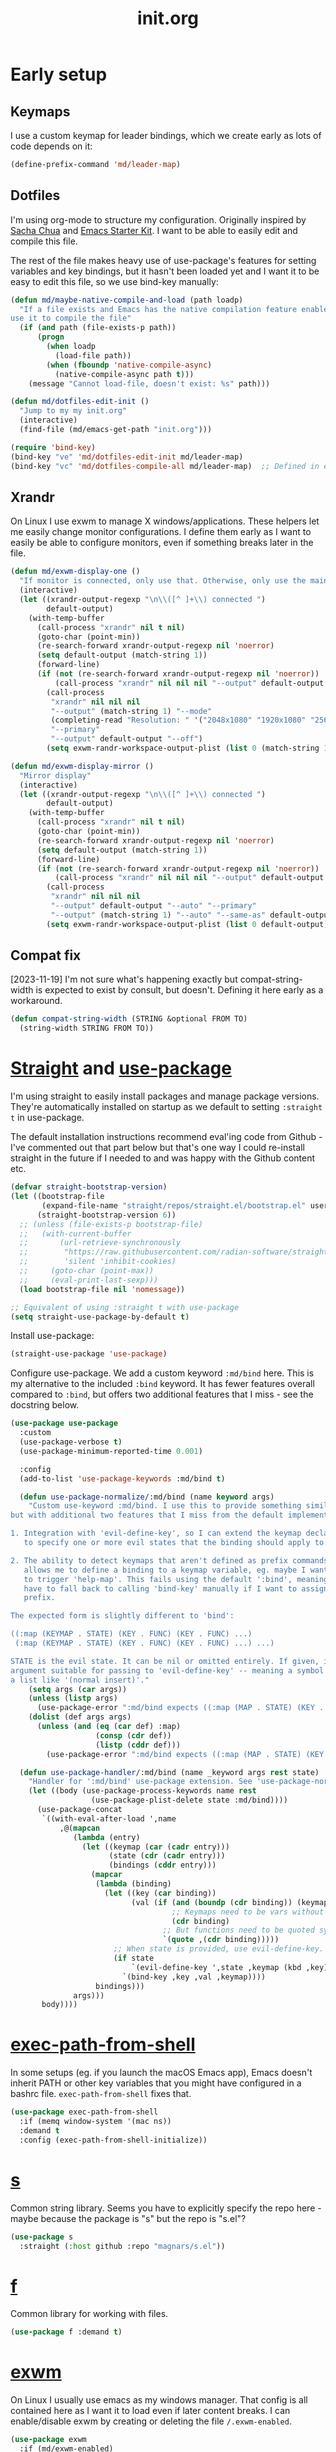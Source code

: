 # -*-   mode:org; org-confirm-babel-evaluate: nil; org-time-stamp-formats: ("%Y-%m-%d" . "%Y-%m-%d %H:%M") -*-
#+TITLE: init.org
#+PROPERTY: header-args :results none
* Early setup
** Keymaps

I use a custom keymap for leader bindings, which we create early as lots of
code depends on it:

#+BEGIN_SRC emacs-lisp
(define-prefix-command 'md/leader-map)
#+END_SRC

** Dotfiles

I'm using org-mode to structure my configuration. Originally inspired by [[https://github.com/sachac/.emacs.d][Sacha
Chua]] and [[https://github.com/eschulte/emacs24-starter-kit/][Emacs Starter Kit]]. I want to be able to easily edit and compile this
file.

The rest of the file makes heavy use of use-package's features for setting
variables and key bindings, but it hasn't been loaded yet and I want it to be
easy to edit this file, so we use bind-key manually:

#+BEGIN_SRC emacs-lisp
(defun md/maybe-native-compile-and-load (path loadp)
  "If a file exists and Emacs has the native compilation feature enabled,
use it to compile the file"
  (if (and path (file-exists-p path))
      (progn
        (when loadp
          (load-file path))
        (when (fboundp 'native-compile-async)
          (native-compile-async path t)))
    (message "Cannot load-file, doesn't exist: %s" path)))

(defun md/dotfiles-edit-init ()
  "Jump to my my init.org"
  (interactive)
  (find-file (md/emacs-get-path "init.org")))

(require 'bind-key)
(bind-key "ve" 'md/dotfiles-edit-init md/leader-map)
(bind-key "vc" 'md/dotfiles-compile-all md/leader-map)  ;; Defined in early-init file
#+END_SRC

** Xrandr

On Linux I use exwm to manage X windows/applications. These helpers let me
easily change monitor configurations. I define them early as I want to easily be
able to configure monitors, even if something breaks later in the file.

#+BEGIN_SRC emacs-lisp
(defun md/exwm-display-one ()
  "If monitor is connected, only use that. Otherwise, only use the main display."
  (interactive)
  (let ((xrandr-output-regexp "\n\\([^ ]+\\) connected ")
        default-output)
    (with-temp-buffer
      (call-process "xrandr" nil t nil)
      (goto-char (point-min))
      (re-search-forward xrandr-output-regexp nil 'noerror)
      (setq default-output (match-string 1))
      (forward-line)
      (if (not (re-search-forward xrandr-output-regexp nil 'noerror))
          (call-process "xrandr" nil nil nil "--output" default-output "--auto")
        (call-process
         "xrandr" nil nil nil
         "--output" (match-string 1) "--mode"
         (completing-read "Resolution: " '("2048x1080" "1920x1080" "2560x1440"))
         "--primary"
         "--output" default-output "--off")
        (setq exwm-randr-workspace-output-plist (list 0 (match-string 1)))))))

(defun md/exwm-display-mirror ()
  "Mirror display"
  (interactive)
  (let ((xrandr-output-regexp "\n\\([^ ]+\\) connected ")
        default-output)
    (with-temp-buffer
      (call-process "xrandr" nil t nil)
      (goto-char (point-min))
      (re-search-forward xrandr-output-regexp nil 'noerror)
      (setq default-output (match-string 1))
      (forward-line)
      (if (not (re-search-forward xrandr-output-regexp nil 'noerror))
          (call-process "xrandr" nil nil nil "--output" default-output "--auto")
        (call-process
         "xrandr" nil nil nil
         "--output" default-output "--auto" "--primary"
         "--output" (match-string 1) "--auto" "--same-as" default-output)
        (setq exwm-randr-workspace-output-plist (list 0 default-output))))))

#+END_SRC

** Compat fix

[2023-11-19] I'm not sure what's happening exactly but compat-string-width is
expected to exist by consult, but doesn't. Defining it here early as a workaround.

#+begin_src emacs-lisp
(defun compat-string-width (STRING &optional FROM TO)
  (string-width STRING FROM TO))
#+end_src

* [[https://github.com/radian-software/straight.el][Straight]] and [[https://github.com/jwiegley/use-package][use-package]]
:PROPERTIES:
:LAST_REVIEWED: [2023-06-02 Fri]
:END:

I'm using straight to easily install packages and manage package
versions. They're automatically installed on startup as we default to setting
~:straight t~ in use-package.

The default installation instructions recommend eval'ing code from Github - I've
commented out that part below but that's one way I could re-install straight in
the future if I needed to and was happy with the Github content etc.

#+BEGIN_SRC emacs-lisp
(defvar straight-bootstrap-version)
(let ((bootstrap-file
       (expand-file-name "straight/repos/straight.el/bootstrap.el" user-emacs-directory))
      (straight-bootstrap-version 6))
  ;; (unless (file-exists-p bootstrap-file)
  ;;   (with-current-buffer
  ;;       (url-retrieve-synchronously
  ;;        "https://raw.githubusercontent.com/radian-software/straight.el/develop/install.el"
  ;;        'silent 'inhibit-cookies)
  ;;     (goto-char (point-max))
  ;;     (eval-print-last-sexp)))
  (load bootstrap-file nil 'nomessage))

;; Equivalent of using :straight t with use-package
(setq straight-use-package-by-default t)
#+END_SRC

Install use-package:

#+BEGIN_SRC emacs-lisp
(straight-use-package 'use-package)
#+END_SRC

Configure use-package. We add a custom keyword ~:md/bind~ here. This is my
alternative to the included ~:bind~ keyword. It has fewer features overall
compared to ~:bind~, but offers two additional features that I miss - see the
docstring below.

#+BEGIN_SRC emacs-lisp
(use-package use-package
  :custom
  (use-package-verbose t)
  (use-package-minimum-reported-time 0.001)

  :config
  (add-to-list 'use-package-keywords :md/bind t)

  (defun use-package-normalize/:md/bind (name keyword args)
    "Custom use-keyword :md/bind. I use this to provide something similar to ':bind',
but with additional two features that I miss from the default implementation:

1. Integration with 'evil-define-key', so I can extend the keymap declaration
   to specify one or more evil states that the binding should apply to.

2. The ability to detect keymaps that aren't defined as prefix commands. This
   allows me to define a binding to a keymap variable, eg. maybe I want '<leader>h'
   to trigger 'help-map'. This fails using the default ':bind', meaning that I
   have to fall back to calling 'bind-key' manually if I want to assign a
   prefix.

The expected form is slightly different to 'bind':

((:map (KEYMAP . STATE) (KEY . FUNC) (KEY . FUNC) ...)
 (:map (KEYMAP . STATE) (KEY . FUNC) (KEY . FUNC) ...) ...)

STATE is the evil state. It can be nil or omitted entirely. If given, it should be an
argument suitable for passing to 'evil-define-key' -- meaning a symbol like 'normal', or
a list like '(normal insert)'."
    (setq args (car args))
    (unless (listp args)
      (use-package-error ":md/bind expects ((:map (MAP . STATE) (KEY . FUNC) ..) ..)"))
    (dolist (def args args)
      (unless (and (eq (car def) :map)
                   (consp (cdr def))
                   (listp (cddr def)))
        (use-package-error ":md/bind expects ((:map (MAP . STATE) (KEY . FUNC) ..) ..)"))))

  (defun use-package-handler/:md/bind (name _keyword args rest state)
    "Handler for ':md/bind' use-package extension. See 'use-package-normalize/:md/bind' for full docs."
    (let ((body (use-package-process-keywords name rest
                  (use-package-plist-delete state :md/bind))))
      (use-package-concat
       `((with-eval-after-load ',name
           ,@(mapcan
              (lambda (entry)
                (let ((keymap (car (cadr entry)))
                      (state (cdr (cadr entry)))
                      (bindings (cddr entry)))
                  (mapcar
                   (lambda (binding)
                     (let ((key (car binding))
                           (val (if (and (boundp (cdr binding)) (keymapp (symbol-value (cdr binding))))
                                    ;; Keymaps need to be vars without quotes
                                    (cdr binding)
                                  ;; But functions need to be quoted symbols
                                  `(quote ,(cdr binding)))))
                       ;; When state is provided, use evil-define-key. Otherwise fall back to bind-key.
                       (if state
                           `(evil-define-key ',state ,keymap (kbd ,key) ,val)
                         `(bind-key ,key ,val ,keymap))))
                   bindings)))
              args)))
       body))))
#+END_SRC

* [[https://github.com/purcell/exec-path-from-shell][exec-path-from-shell]]

In some setups (eg. if you launch the macOS Emacs app), Emacs doesn't inherit
PATH or other key variables that you might have configured in a bashrc
file. ~exec-path-from-shell~ fixes that.

#+BEGIN_SRC emacs-lisp
(use-package exec-path-from-shell
  :if (memq window-system '(mac ns))
  :demand t
  :config (exec-path-from-shell-initialize))
#+END_SRC

* [[https://github.com/magnars/s.el][s]]

Common string library. Seems you have to explicitly specify the repo here -
maybe because the package is "s" but the repo is "s.el"?

#+BEGIN_SRC emacs-lisp
(use-package s
  :straight (:host github :repo "magnars/s.el"))
#+END_SRC

* [[https://github.com/rejeep/f.el][f]]

Common library for working with files.

#+begin_src emacs-lisp
(use-package f :demand t)
#+end_src

* [[https://github.com/ch11ng/exwm][exwm]]

On Linux I usually use emacs as my windows manager. That config is all contained
here as I want it to load even if later content breaks. I can enable/disable
exwm by creating or deleting the file ~/.exwm-enabled~.

#+begin_src emacs-lisp
(use-package exwm
  :if (md/exwm-enabled)
  :after (evil)
  :demand t
  :init
  ;; Required for sane bindings
  (evil-set-initial-state 'exwm-mode 'emacs)

  ;; Hooks for class and title, adapted from docs.
  ;;
  ;; All buffers created in EXWM mode are named "*EXWM*". You may want to
  ;; change it in `exwm-update-class-hook' and `exwm-update-title-hook', which
  ;; are run when a new X window class name or title is available.  Here's
  ;; some advice on this topic:
  ;; + Always use `exwm-workspace-rename-buffer` to avoid naming conflict.
  ;; + For applications with multiple windows (e.g. GIMP), the class names of
  ;;  all windows are probably the same.  Using window titles for them makes
  ;;  more sense.
  ;; In the following example, we use class names for all windows expect for
  ;; Java applications and GIMP.

  ;; TODO use :hooks to set these instead?
  (add-hook 'exwm-update-class-hook
            (lambda ()
              (unless (or (string-prefix-p "sun-awt-X11-" exwm-instance-name)
                          (string= "gimp" exwm-instance-name))
                (exwm-workspace-rename-buffer exwm-class-name))))
  (add-hook 'exwm-update-title-hook
            (lambda ()
              (when (or (not exwm-instance-name)
                        (string-prefix-p "sun-awt-X11-" exwm-instance-name)
                        (string= "gimp" exwm-instance-name))
                (exwm-workspace-rename-buffer exwm-title))))

  :custom
  (exwm-show-all-buffers t)
  (exwm-layout-show-all-buffers t)
  (exwm-workspace-number 1 "Only use a single exwm workspace")
  (exwm-input-global-keys
   `(;; Bind "s-r" to exit char-mode and fullscreen mode.
     ([?\s-r] . exwm-reset)

     ;; Make leader easily accessible
     (,(kbd "C-<SPC>") . md/leader-map)
     (,(kbd "s-<SPC>") . md/consult-launch)

     (,(kbd "s-$") . md/screenshot-image-selection)
     (,(kbd "s-%") . md/screenshot-video-selection-start)
     (,(kbd "s-^") . md/screenshot-video-stop)

     (,(kbd "s-<tab>") . eyebrowse-next-window-config)

     ([?\C-w] . splitscreen/prefix)
     ([?\s-w] . splitscreen/prefix)
     ([?\s-f] . exwm-layout-toggle-fullscreen))
   "exwm bindings that are always available")
  (exwm-input-simulation-keys
   `((,(kbd "C-w C-w") . [?\C-w]) ; The first C-w is the "splitscreen" prefix
     ([?\C-b] . [left])
     ([?\C-f] . [right])
     ([?\C-p] . [up])
     ([?\C-n] . [down])
     ([?\C-a] . [home])
     ([?\C-e] . [end]))
   "Rebindings that get sent through to X programs, eg. C-n/C-p can be down/up")

  :md/bind ((:map (exwm-mode-map)
                  ("C-q" . exwm-input-send-next-key)))
  :config
  ;; Suspending frame accidentally is very annoying with exwm
  (global-set-key (kbd "C-x C-z") nil)
  (exwm-enable))

;; randr / multi-monitor support for exwm
(use-package exwm-randr
  :if (md/exwm-enabled)
  :after (exwm)
  :straight nil
  :config
  (exwm-randr-enable))
#+end_src

* Vanilla configuration and utils

This section just contains general utils and configuration code
that's mostly only concerned with vanilla Emacs (with a couple of exceptions,
eg. the ~s~ library dependency).

#+begin_src emacs-lisp
(use-package emacs
  :after (s)

  ;; ======================================================================
  :init

  (defmacro md/with-widened-buffer (buffer-or-name &rest body)
    "Widen the given BUFFER-OR-NAME, execute BODY in the context of your current buffer, and restore restrictions on the given buffer.

This allows the calling code to not have to worry about manually handling
narrowed vs widened state."
    (let ((orig-buffer (gensym "orig-buffer")))
      `(let ((,orig-buffer (current-buffer)))
         (with-current-buffer ,buffer-or-name
           (save-restriction
             (save-excursion
               (widen)
               (with-current-buffer ,orig-buffer
                 ,@body)))))))

  (defun md/find-file-buffer (path)
    "Get or create a buffer visiting PATH without affecting current windows.

This is useful in situations where you have functions that accept a buffer object but you
only have the file path."
    (save-window-excursion
      (find-file path)
      (current-buffer)))

  (defun md/save-if-not-remote ()
    "I usually save files often (eg. when exiting insert-mode in evil).
Usually this is helpful, but if I'm using tramp to edit a remote file,
it can result in extra latency."
    (interactive)
    (if (not (file-remote-p default-directory))
        (save-buffer)))

  (defun md/strip-whitespace-and-save ()
    "Helper to clean up whitespace and save, which I run often."
    (interactive)
    (delete-trailing-whitespace)
    (save-buffer))

  (defun md/file-info ()
    "Print info about the file in the minibuffer"
    (interactive)
    (message
     "%s | %s %d:%d | %s lines | [%s]"
     major-mode
     (buffer-file-name)
     (array-current-line) ; current line
     (current-column) ; column
     (count-lines (point-min) (point-max)) ; total lines
     (let ((p (and (fboundp 'project-current) (project-current))))
       (if p
           (project-name p)
         "no project"))))

(defun md/project-copy-visited-file-path ()
  "Copy the file path relative to the current project root to the clipboard."
  (interactive)
  (if (buffer-file-name)
      (let* ((project-root (if (fboundp 'project-current)
                               (car (last (project-current)))
                             nil))
             (relative-path (if project-root
                                (file-relative-name buffer-file-name project-root)
                              buffer-file-name)))
        (kill-new relative-path)
        (message "Copied relative file path '%s'." relative-path))
    (message "No file is currently being visited.")))

  (defun md/toggle-debug-on-error ()
    "When enabled, this feature causes a debug buffer to pop up when there's an
    error. Helpful for er, debugging."
    (interactive)
    (setq debug-on-error (not debug-on-error))
    (message (format "debug-on-error %s" debug-on-error)))

  (defun md/status-message ()
    "Runs a script that prints some system info (time, battery etc.) and
echos results in the minibuffer. Only works on linux."
    (interactive)
    (let* ((message-log-max nil) ; ensure not logged in message buffer
           (output (s-trim-right
                    (shell-command-to-string "/f/users/matt/.config/i3-status-bash-once.sh")))
           (output-as-list (car (read-from-string output)))
           (propertized-string (mapconcat
                                (lambda (item)
                                  (concat
                                   (propertize (nth 0 item)
                                               'face
                                               `(:foreground ,(nth 2 item) :family "Font Awesome 5 Free" :height 0.6))
                                   (propertize (nth 1 item)
                                               'face
                                               `(:foreground ,(nth 2 item) :family "Noto sans" :height 0.7))))
                                output-as-list "")))
      (message propertized-string)))

  (defun md/fontify-buffer ()
    "Wrapper around font-lock-fontify-buffer, that tells me if it's working or not."
    (interactive)
    (if font-lock-mode
        (progn (call-interactively 'font-lock-fontify-buffer)
               (message "Fontified buffer"))
      (message "Not in font-lock-mode")))

  (defun md/font-size-incr ()
    "Increase the size of the default font."
    (interactive)
    (set-face-attribute 'default nil :height (+ (face-attribute 'default :height) 5)))

  (defun md/font-size-decr ()
    "Decrease the size of the default font."
    (interactive)
    (set-face-attribute 'default nil :height (- (face-attribute 'default :height) 6)))

  (defun md/remove-file-and-buffer ()
    "Kill the current buffer and delete the file it's visiting (calling `git rm` if appropriate)."
    (interactive)
    (let ((filename (buffer-file-name)))
      (when
          (and filename
               (string= (read-string (format "Delete %s? (y/n) " filename)) "y"))
        (if (vc-backend filename)
            (vc-delete-file filename)
          (progn
            (delete-file filename)
            (message "Deleted file %s" filename)
            (kill-buffer))))))

  (defun md/rename-file-and-buffer ()
    "Rename the current buffer and the file its visiting (calling `git mv` if appropriate)."
    (interactive)
    (let ((filename (buffer-file-name)))
      (if (not (and filename (file-exists-p filename)))
          (message "Buffer is not visiting a file!")
        (let ((new-name (read-file-name "New name: " filename)))
          (cond
           ((vc-backend filename) (vc-rename-file filename new-name))
           (t
            (rename-file filename new-name t)
            (set-visited-file-name new-name t t)))))))

  (defun md/expand-newlines ()
    "Replace \n characters with an actual newline. Useful for making traceback strings readable."
    (interactive)
    (funcall-interactively 'replace-string "\\n" "
 " nil (region-beginning) (region-end)))

  (defun md/make-keymap-noop (kmap)
    "Overwrite bindings on a given keymap to perform a noop function.  There
might be a better way to do this (eg. unset the binding) but I've had this code
for ages and it seems to work."
    (mapc (lambda (key)
            (bind-key key 'ignore kmap)
            (bind-key (concat "C-" key) 'ignore kmap)
            (bind-key (concat "M-" key) 'ignore kmap)
            (bind-key (concat "C-M-" key) 'ignore kmap)
            (bind-key (capitalize key) 'ignore kmap)
            (bind-key (concat "C-" (capitalize key)) 'ignore kmap)
            (bind-key (concat "M-" (capitalize key)) 'ignore kmap)
            (bind-key (concat "C-M-" (capitalize key)) 'ignore kmap))
          '("a" "b" "c" "d" "e" "f" "g" "h" "i" "j" "k" "l" "m" "n" "o" "p" "q" "r"
            "s" "t" "u" "v" "w" "x" "y" "z"
            "1" "2" "3" "4" "5" "6" "7" "8" "9" "0"))
    (mapc (lambda (key)
            (bind-key key 'ignore kmap))
          '("SPC" "TAB")))

  (defun md/insert-blank-line-before ()
    "Util that I map to <leader>o to insert a new line."
    (interactive)
    (save-excursion
      (end-of-line)
      (open-line 1)
      (md/save-if-not-remote)))

  (defun md/quit-and-kill-window ()
    "Wrapper around quit-window that always kills the buffer instead of just hiding it."
    (interactive)
    (quit-window t))

  (defun md/system-lock ()
    "Linux util to lock the screen."
    (interactive)
    (shell-command "xset dpms force off >/dev/null 2>&1 & disown" nil nil))

  (defun md/system-sleep ()
    "Linux util to sleep."
    (interactive)
    (shell-command "systemctl suspend -i >/dev/null 2>&1 & disown" nil nil))

  (defun md/system-restart ()
    "Linux util to restart."
    (interactive)
    (shell-command "systemctl reboot -i >/dev/null 2>&1 & disown" nil nil))

  (defun md/system-shutdown ()
    "Linux util to shutdown."
    (interactive)
    (shell-command "systemctl poweroff -i >/dev/null 2>&1 & disown" nil nil))

  (defun md/screenshot-image-selection ()
    "Linux util to create a screenshot with a selection."
    (interactive)
    (shell-command ",screenshot --image-selection"))

  (defun md/screenshot-video-selection-start ()
    "Linux util to create a video screenshot with a selection."
    (interactive)
    (shell-command ",screenshot --video-selection-start"))

  (defun md/screenshot-video-stop ()
    "Linux util to stop a started video screenshot."
    (interactive)
    (shell-command ",screenshot --video-stop"))

  (defconst md/scratch-file-elisp "~/.emacs-scratch.el")
  (defun md/scratch-open-file-elisp ()
    "Open a persistent emacs-lisp 'scratch' file in my home directory. "
    (interactive)
    (find-file md/scratch-file-elisp))

  (defconst md/scratch-file-org "~/.emacs-scratch.org")
  (defun md/scratch-open-file-org ()
    "Open a persistent org 'scratch' file in my home directory. "
    (interactive)
    (find-file md/scratch-file-org))

  (defun md/toggle-window-dedicated ()
    "Use set-window-dedicated-p to toggle between a dedicated and non-dedicated window.

    Dedicated windows are fixed to displaying the current buffer."
    (interactive)
    (set-window-dedicated-p (selected-window) (not (window-dedicated-p)))
    (if (window-dedicated-p)
        (message "Dedicated")
      (message "Removed dedicated mode")))

  (defun md/disable-all-themes ()
    "Disable all current themes."
    (interactive)
    (mapc #'disable-theme custom-enabled-themes))

  (defun md/load-theme ()
    "Wrapper to make load-theme more useful.

We disable all enabled themes before new theme selection, and then
make sure that we properly reload by fontifying the buffer etc.

Uses consult-theme if available.
"
    (interactive)
    (md/disable-all-themes)
    (setq org-todo-keyword-faces nil)
    (if (fboundp 'consult-theme)
        ;; consult-theme previews themes on the fly as you select them
        (call-interactively 'consult-theme)
      (call-interactively 'load-theme))
    ;; I don't like when themes show the fringe or git gutter with a different
    ;; background colour in the margin, so ensure this always matches the
    ;; default background
    (face-spec-set 'fringe
                   `((t :inherit 'default
                        :background ,(face-attribute 'default :background))))
    (face-spec-set 'git-gutter:unchanged
                   `((t :inherit 'default
                        :background ,(face-attribute 'default :background))))
    (face-spec-set 'git-gutter:separator
                   `((t :inherit 'default
                        :background ,(face-attribute 'default :background))))
    ;; Other theme customising

    ;;(md/powerline-reset)
    (md/fontify-buffer)
    (set-window-buffer nil (current-buffer)))

  (defun md/consult-diff-hunks-git-command (git-command-string)
    "Use consult read to jump between all current diff hunks with preview. Disclaimer -- seems to work but written quickly with GPT."
    (let* ((vertico-sort-function nil)
           (git-root (vc-root-dir))
           (diff-output (shell-command-to-string git-command-string))
           (lines (split-string diff-output "\n" t))  ; `t` to omit null strings from results
           (current-file "")
           (hunks '()))
      ;; Parse diff output to extract file names and hunks
      (dolist (line lines)
        (cond ((string-match "^diff --git a/\\(.*\\) b/\\(.*\\)" line)
               (setq current-file (expand-file-name (match-string 2 line) git-root)))
              ((string-match "^@@ -\\([0-9]+\\),?\\([0-9]*\\) \\+\\([0-9]+\\),?\\([0-9]*\\) @@\\(.*\\)" line)
               (let* ((line-number (match-string 3 line))
                      (deleted (if (> (length (match-string 2 line)) 0)
                                   (string-to-number (match-string 2 line))
                                 (if (equal (match-string 2 line) "") 1 0)))
                      (added (if (> (length (match-string 4 line)) 0)
                                 (string-to-number (match-string 4 line))
                               (if (equal (match-string 4 line) "") 1 0)))
                      (change-type (cond ((and (> added 0) (> deleted 0)) 'diff-changed)
                                         ((> added 0) 'diff-added)
                                         ((> deleted 0) 'diff-removed)
                                         (t 'diff-changed)))  ; Default to 'diff-changed' for any other unforeseen cases
                      (rest-of-line (match-string 5 line))
                      (formatted-line (format "%s:%s%s%s" current-file line-number
                                              (if (> added 0) (format " +%d" added) "")
                                              (if (> deleted 0) (format " -%d" deleted) ""))))
                 (put-text-property 0 (length formatted-line) 'face change-type formatted-line)
                 (setq hunks (append hunks
                                     (list (cons (format "%s %s" formatted-line rest-of-line)
                                                 (cons current-file (string-to-number line-number))))))))))
      ;; Use consult to select and navigate to hunks
      (if hunks
          (consult--read hunks
                         :prompt "Select hunk: "
                         :lookup #'consult--lookup-cdr
                         :category 'file
                         ;; If transform if t then this must return the item. If nil,
                         ;; must return the group name. We naively just split on a colon
                         ;; character, assuming it won't be included in the file path.
                         :group (lambda (cand transform)
                                  (if transform
                                      (mapconcat 'identity (cdr (split-string cand ":" t)) ":")
                                    (car (split-string cand ":"))))
                         :state (lambda (action entry)
                                  (when entry
                                    (let ((file (car entry))
                                          (line-number (cdr entry)))
                                      (find-file file)
                                      (goto-char (point-min))
                                      (forward-line (1- line-number))
                                      (recenter-top-bottom 10)))))
        (message "No matches"))))

  (defun md/consult-diff-hunks ()
    (interactive)
    (md/consult-diff-hunks-git-command "git diff --no-color -U0"))

  (defun md/consult-diff-cached-hunks ()
    (interactive)
    (md/consult-diff-hunks-git-command "git diff --no-color -U0 --cached"))

  ;; ======================================================================
  :config
  ;; Start up in fullscreen mode
  (toggle-frame-fullscreen)

  ;; By default "?" in help-map shows some help thing, but I prefer the
  ;; global behaviour of showing the key bindings for the map
  (unbind-key "?" help-map)

  ;; If the custom system is going to write to a file, don't do it in init.el -
  ;; use this file instead.
  (setq custom-file (md/emacs-get-path "custom.el"))

  ;; Wrap to 80 characters by default
  (setq-default fill-column 80)

  ;; The toolbar appears in the GUI frame. I don't want it:
  (if (fboundp 'tool-bar-mode) (tool-bar-mode -1))

  ;; The menu bar is intrusive in terminal Emacs, so disable it. On the macos
  ;; app it appears as any other app toolbar at the top of the screen, which is
  ;; fine.
  (when (or (not (display-graphic-p))
            (string= (system-name) "arch"))
    (menu-bar-mode -1))

  ;; The cursor blinks by default. Disable it.
  (blink-cursor-mode -1)

  ;; Don't show scrollbars.
  (scroll-bar-mode -1)

  ;; Enable recentf so I can visit recent files..
  (recentf-mode 1)

  ;; There are various minor modes that I don't use that I've seen enabled in
  ;; the past. Make sure they're disabled.
  (dolist (this-minor-mode
           '(csv-field-index-mode
             diff-auto-refine-mode
             file-name-shadow-mode
             global-magit-file-mode
             mouse-wheel-mode))
    (when (fboundp this-minor-mode)
      (funcall this-minor-mode 0)))

  ;; ======================================================================
  :custom
  (inhibit-splash-screen t "I don't want to see the splash screen every time")
  (ring-bell-function 'ignore "Don't make a ridiculous noise when pressing C-g etc.")

  (scroll-margin 1 "How close the cursor should be to edge of page before scrolling")
  (scroll-conservatively 999 "")
  (scroll-step 1 "Only scroll one row at a time. Default behaviour is to centre the row")

  (left-margin-width 4 "Whitespace to the left of the window")
  (indent-tabs-mode nil "Use spaces instead of tabs")
  (tab-width 4 "Use 4 spaces for tabs")
  (tab-always-indent nil "Don't do magic indenting when I press tab")
  (line-spacing 0.4 "Increase the default line spacing ")

  (message-log-max 5000 "Increase default size of message buffer")
  (backup-directory-alist `(("." . ,(md/emacs-get-path ".backups"))) "Put backup files in .backups instead of dropping them everywhere")
  (delete-by-moving-to-trash t "Use the system's trash feature.")
  (recentf-max-saved-items 200 "Increase the number of recentf files")

  (vc-follow-symlinks t "I don't want to confirm this every time")
  (epa-pinentry-mode 'loopback "When showing the GPG prompt, use the minibuffer instead of popping up a separate GUI dialog box")

  (initial-buffer-choice md/scratch-file-org "Open my org scratch file on startup")

  (display-buffer-alist
   `(("\\*shell"
      (display-buffer-reuse-window display-buffer-same-window))
     ("\\*edit-indirect"
      (display-buffer-same-window))
     ("*\\(help\\|Help\\|Messages\\|Warnings\\|Compile-\\|chatgpt\\)"
      (display-buffer-reuse-window display-buffer-in-side-window)
      (side . bottom)
      (window-height . 0.33))
     ("*\\(Agenda Commands\\|Org Select\\)\\*" ;; Annoying org popups - agenda and capture selection
      (display-buffer-reuse-window display-buffer-in-side-window)
      (side . bottom)
      (window-height . 0.33))
     ("CAPTURE-.+"  ;; Org capture buffer
      (display-buffer-reuse-window display-buffer-in-side-window)
      (side . bottom)
      (window-height . 0.33)))
   "Customise how buffers are displayed. I used to use Shackle but I'm trying to stick to this for simplicity")

  (switch-to-buffer-obey-display-actions t "Ensure display-buffer-alist gets used when running switch-to-buffer, which would otherwise bypass it")

  (safe-local-variable-values
   '((org-confirm-babel-evaluate . nil)
     (org-time-stamp-formats . ("%Y-%m-%d" . "%Y-%m-%d %H:%M")))
   "Stop prompting me to accept these local variables")

  ;; ======================================================================
  :md/bind ((:map (global-map)
                  ("C-<SPC>" . md/leader-map))
            (:map (md/leader-map)
                  ("+" . md/font-size-incr)
                  ("-" . md/font-size-decr)
                  ("tx" . font-lock-mode)
                  ("x" . execute-extended-command) ; M-x
                  ("f" . find-file)
                  ("U" . undo-tree-visualize)
                  ("o" . md/insert-blank-line-before)

                  ("'o" . md/scratch-open-file-org)
                  ("'e" . md/scratch-open-file-elisp)

                  ("jf" . project-find-file)
                  ("jj" . project-switch-project)

                  ;; buffers
                  ("w" . save-buffer)
                  ("W" . md/strip-whitespace-and-save)
                  ("k" . kill-buffer)
                  ("bi" . md/file-info)
                  ("bk" . kill-buffer)
                  ("br" . read-only-mode)

                  ;; eval
                  ("ef" . eval-defun)
                  ("ee" . eval-last-sexp)
                  ("eb" . eval-buffer)
                  ("eE" . eval-expression)   ; in minibuffer
                  ("ex" . md/fontify-buffer)

                  ;; Emacs
                  ("Ek" . kill-emacs)
                  ("Es" . server-start)
                  ("Ep" . list-processes)
                  ("Ed" . md/toggle-debug-on-error)

                  ;; Git
                  ("gd" . md/consult-diff-hunks)
                  ("gc" . md/consult-diff-cached-hunks)

                  ;; Packages
                  ("Pi" . straight-use-package)
                  ("Pu" . package-update)
                  ("Pl" . package-list-packages)
                  ("Pr" . package-refresh-contents)

                  ;; Formatting
                  ("Fj" . json-pretty-print)
                  ("Fs" . sort-lines)
                  ("Fn" . md/expand-newlines)

                  ;; Toggle misc
                  ("tw" . toggle-truncate-lines)
                  ("tt" . md/load-theme)
                  ("tD" . md/toggle-window-dedicated)
                  ("t <tab>" . whitespace-mode)

                  ;; Help
                  ("h" . help-map))

            (:map (help-map)
                  ("x" . describe-face)
                  ("K" . describe-personal-keybindings))))
#+end_src

* MacOS

Some Mac-specific setup, mostly related to modifier keys.

#+begin_src emacs-lisp
(use-package emacs
  :if (eq system-type 'darwin)

  :config
  ;; If this isn't set then pasting via Alfred doesn't work
  (if (eq window-system 'ns)
      (global-set-key (kbd "M-v") 'evil-paste-after))

  :custom
  ;; Set alt/option to use its default behaviour in OS X , so I can do
  ;; eg. alt+3 to insert #. By default in Emacs this is Meta, but I find Meta more
  ;; accessible on the left cmd key.
  (ns-option-modifier nil)

  ;; This is the default, and seems to handle the standard cmd key
  ;; bindings, so apple cmd+c runs super+c in emacs, etc. I don't use them
  ;; much, but they might be useful sometimes.
  (ns-right-command-modifier 'super)

  ;; Instead of the cmd bindings (that I don't use much), use the left
  ;; cmd key for Meta bindings. This is easier to reach than the default Meta
  ;; key (which is alt).
  (ns-command-modifier 'meta))
#+end_src

* Undo tree

Undo-tree provides undo/redo branching. You can navigate your undo history using
~(undo-tree-visualize)~. I've used it for a long time and it works nicely. At
this point I don't remember how the original undo system differs or why this
isn't the default.

#+begin_src emacs-lisp
(use-package undo-tree
  :demand t
  :custom
  (undo-tree-auto-save-history nil "Don't save undo tree history files everywhere")
  :config (global-undo-tree-mode 1))
#+end_src

* [[https://github.com/emacsorphanage/key-chord][Key-chord]]

Package for handling quick-repeating keys, eg. double-pressing j to exit to
normal mode. ~use-package-chords~ provides the ~:chords~ keyword for
use-package, so from here we can define chord bindings as part of use-package
declarations.

#+begin_src emacs-lisp
(use-package key-chord
  :functions key-chord-mode
  :custom
  (key-chord-two-keys-delay 0.4 "Set key delay"))

(use-package use-package-chords
  :after (key-chord)
  :config (key-chord-mode 1)
  :demand t)
#+end_src

* [[https://github.com/emacs-evil/evil][Evil]]

I've used vim and vim bindings for a long time and it's my preferred way to work
in Emacs.

#+BEGIN_SRC emacs-lisp
(use-package evil
  :demand t
  :after (undo-tree)

  :md/bind ( ;; Like my vimrc, remap  ; to : and , to ;
            (:map (evil-motion-state-map)
                  (";" . evil-ex)
                  ("," . evil-repeat-find-char))
            ;; Like in the terminal. Mainly useful in minibuffer
            (:map (evil-insert-state-map)
                  ;; Use this instead of the default evil-complete-next, as
                  ;; completion-at-point integrates with consult etc. by default.
                  ("C-n" . completion-at-point)
                  ;; Emacs movement
                  ("C-a" . move-beginning-of-line)
                  ("C-e" . move-end-of-line))
            (:map (evil-visual-state-map)
                  ("SPC" . md/leader-map)
                  ("H" . move-beginning-of-line)
                  ("L" . move-beginning-of-line))
            ;; Various common bindings I use
            (:map (evil-normal-state-map)
                  ("H" . move-beginning-of-line)
                  ("L" . move-beginning-of-line)
                  ("(" . evil-previous-open-paren)
                  (")" . evil-next-close-paren)
                  ("j" . evil-next-visual-line)  ; equivalent of mapping to gj/gk
                  ("k" . evil-previous-visual-line)
                  ("M-j" . md/move-line-down)
                  ("M-k" . md/move-line-up)
                  ("M-h" . evil-shift-left-line)
                  ("M-l" . evil-shift-right-line)
                  ("C-l" . evil-jump-forward) ;; See setting below - we use this instead of vim's default C-i
                  ("gD" . xref-find-references)  ;; Like the opposite to gd, which goes to definition
                  ("SPC" . md/leader-map))
            (:map (md/leader-map)
                  ("q" . md/evil-fill)
                  ("Q" . md/evil-unfill)
                  ("cc" . comment-or-uncomment-region)
                  ("y" . md/project-copy-visited-file-path))
            ;; The *Warnings* buffer loads in normal mode, and I want to be able to quit
            ;; it easily
            (:map (special-mode-map . normal)
                  ("q" . quit-window))
            ;; Help bindings
            (:map (help-mode-map . normal)
                  ("q" . quit-window)
                  ("C-i" . help-go-forward)
                  ("C-o" . help-go-back)
                  ("<RET>" . help-follow-symbol)))

  :chords
  (:map evil-insert-state-map
        ;; Easy way to leave normal state
        ("jj" . md/normal-state-and-save)
        ("jk" . evil-normal-state)
        :map evil-replace-state-map
        ("jj" . md/normal-state-and-save)
        ("jk" . evil-normal-state))

  :init
  (defun md/normal-state-and-save ()
    "I bind this to jj and use it to exit insert-state and save."
    (interactive)
    (evil-normal-state)
    (md/save-if-not-remote))

  (defun md/evil-fill (&optional start end)
    "A DWIM fill function for the highlighted region or current paragraph."
    (interactive
     (if (use-region-p)
         (list (region-beginning) (region-end))
       (list nil nil)))
    (if (string= evil-state "visual")
        (fill-region start end)
      (fill-paragraph)))

  (defun md/evil-unfill (&optional start end)
    "Opposite of md/evil-fill."
    (interactive
     (if (use-region-p)
         (list (region-beginning) (region-end))
       (list nil nil)))
    (if (string= evil-state "visual")
        (let ((fill-column most-positive-fixnum))
          (fill-region start end))
      (let ((fill-column most-positive-fixnum))
        (fill-paragraph))))

  (defun md/move-line-up ()
    "Move the current line up one row."
    (interactive)
    (let ((col (current-column))
          ;; For org-agenda I like that you can temporarily change order of items, so ignore readonly
          (inhibit-read-only (eq major-mode 'org-agenda-mode)))
      (transpose-lines 1)
      (forward-line -2)
      (evil-goto-column col)))

  (defun md/move-line-down ()
    "Move the current line down one row."
    (interactive)
    (let ((col (current-column))
          ;; For org-agenda I like that you can temporarily change order of items, so ignore readonly
          (inhibit-read-only (eq major-mode 'org-agenda-mode)))
      (forward-line 1)
      (transpose-lines 1)
      (forward-line -1)
      (evil-goto-column col)))

  ;; Don't jump forward using C-i - we want to insert a TAB instead. This also
  ;; fixes issue where enabling evil prevents TAB from cycling headings in org-mode.
  ;; Seems like this has to be set before loading evil.
  (setq evil-want-C-i-jump nil)

  :custom
  (evil-echo-state nil "Don't put insert/visual etc in minibuffer")
  (evil-goto-definition-functions
   '(evil-goto-definition-xref
     evil-goto-definition-imenu
     evil-goto-definition-semantic
     evil-goto-definition-search)
   "Prefer xref for jumping to definition, as this means we get the Eglot jump-to feature when enabled. By default this prefers imenu")

  :config
  ;; I keep accidentally quiting with :q. Just deleting the window is enough
  (evil-ex-define-cmd "q[uit]" 'evil-window-delete)

  ;; Evil's undo functionality should be undo-tree
  (evil-set-undo-system 'undo-tree)

  ;; Use vi keys to navigate help-mode
  (evil-set-initial-state 'help-mode 'normal)

  (evil-mode 1))
#+END_SRC

* [[https://github.com/emacs-evil/evil-surround][evil-surround]]

Provides ~ys~ surround bindings.

#+begin_src emacs-lisp
(use-package evil-surround
  :config
  (global-evil-surround-mode 1))
#+end_src

* Splitscreen

For a long time I've used the same bindings to split windows in programs like
tmux, Emacs and Vim, so I get consistent behaviour everywhere. This provides
those bindings. IIRC they're a combination of what I found most natural from vim
and tmux.

#+BEGIN_SRC emacs-lisp
(use-package emacs
  :after (evil)
  :init
  (defvar splitscreen/mode-map (make-sparse-keymap))
  (define-prefix-command 'splitscreen/prefix)
  (define-key splitscreen/mode-map (kbd "C-w") 'splitscreen/prefix)

  (defun splitscreen/window-left () (interactive) (evil-window-left 1))
  (defun splitscreen/window-right () (interactive) (evil-window-right 1))
  (defun splitscreen/window-up () (interactive) (evil-window-up 1))
  (defun splitscreen/window-down () (interactive) (evil-window-down 1))

  (defun splitscreen/increase-width () (interactive) (evil-window-increase-width 10))
  (defun splitscreen/decrease-width () (interactive) (evil-window-decrease-width 10))
  (defun splitscreen/increase-height () (interactive) (evil-window-increase-height 10))
  (defun splitscreen/decrease-height () (interactive) (evil-window-decrease-height 10))

  ;; We override these. Just declare them as part of the splitscreen map, not
  ;; evil-window-map.
  (define-key evil-window-map (kbd "h") nil)
  (define-key evil-window-map (kbd "j") nil)
  (define-key evil-window-map (kbd "k") nil)
  (define-key evil-window-map (kbd "l") nil)
  (define-key evil-window-map (kbd "n") nil)
  (define-key evil-window-map (kbd "p") nil)
  (define-key evil-window-map (kbd "c") nil)
  (define-key evil-window-map (kbd "C-h") nil)
  (define-key evil-window-map (kbd "C-j") nil)
  (define-key evil-window-map (kbd "C-k") nil)
  (define-key evil-window-map (kbd "C-l") nil)
  (define-key evil-window-map (kbd "l") nil)
  (define-key evil-window-map (kbd "o") nil)
  (define-key evil-window-map (kbd "x") nil)

  (define-key splitscreen/prefix (kbd "h") 'splitscreen/window-left)
  (define-key splitscreen/prefix (kbd "j") 'splitscreen/window-down)
  (define-key splitscreen/prefix (kbd "k") 'splitscreen/window-up)
  (define-key splitscreen/prefix (kbd "l") 'splitscreen/window-right)

  (define-key splitscreen/prefix (kbd "C-h") 'splitscreen/decrease-width)
  (define-key splitscreen/prefix (kbd "C-j") 'splitscreen/decrease-height)
  (define-key splitscreen/prefix (kbd "C-k") 'splitscreen/increase-height)
  (define-key splitscreen/prefix (kbd "C-l") 'splitscreen/increase-width)
  (define-key splitscreen/prefix (kbd "s-h") 'splitscreen/decrease-width)
  (define-key splitscreen/prefix (kbd "s-j") 'splitscreen/decrease-height)
  (define-key splitscreen/prefix (kbd "s-k") 'splitscreen/increase-height)
  (define-key splitscreen/prefix (kbd "s-l") 'splitscreen/increase-width)

  (define-key splitscreen/prefix (kbd "%") 'split-window-right)
  (define-key splitscreen/prefix (kbd "\"") 'split-window-below)
  (define-key splitscreen/prefix (kbd "x") 'delete-window)
  (define-key splitscreen/prefix (kbd "SPC") 'balance-windows)

  (define-minor-mode splitscreen-mode
    "Provides tmux-like bindings for managing windows and buffers.
                 See https://github.com/mattduck/splitscreen"
    :init-value 1 ; enable by default
    :global 1
    :keymap splitscreen/mode-map))
#+END_SRC

* winner

Builtin module to undo window changes.

#+begin_src emacs-lisp
(use-package winner
  ;; I hit some issue using this with exwm
  :if (not (md/exwm-enabled))
  :straight nil
  :config (winner-mode 1)
  :md/bind ((:map (splitscreen/prefix)
                  ("u" . winner-undo)
                  ("U" . winner-redo))))
#+end_src

* [[https://orgmode.org/][org-mode]]

I use org-mode a lot. This will probably be the biggest section of the file.

** Core vanilla org

Base org configuration that doesn't depend on evil.

#+begin_src emacs-lisp
(use-package org
  :init
  (defun md/org-timestamp-time-inactive-no-confirm ()
    "Insert inactive time timestamp without prompting the user"
    (interactive)
    (org-insert-time-stamp (current-time) t t))

  (defun md/org-timestamp-date-inactive-no-confirm ()
    "Insert inactive date timestamp without prompting the user"
    (interactive)
    (org-insert-time-stamp (current-time) nil t))

  (defun md/org-narrow-next ()
    "Show a narrowed view of the next org node in the buffer. Can be used to cycle through nodes one by one."
    (interactive)
    (when (org-buffer-narrowed-p)
      (widen))
    (call-interactively 'org-next-visible-heading)
    (org-narrow-to-subtree)
    (outline-hide-subtree)
    (org-show-entry)
    (org-show-children))

  (defun md/org-narrow-prev ()
    "Show a narrowed view of the previous org node in the buffer. Can be used to cycle through nodes one by one."
    (interactive)
    (when (org-buffer-narrowed-p)
      (widen))
    (call-interactively 'org-previous-visible-heading)
    (org-narrow-to-subtree)
    (outline-hide-subtree)
    (org-show-entry)
    (org-show-children))

  (defconst md/org-review-property "LAST_REVIEWED"
    "I use this in a few places to keep track of when I lasted reviewed particular headlines")

  (defun md/org-review ()
    "Set the LAST_REVIEWED property to the current date/time"
    (interactive)
    (org-set-property md/org-review-property ; currently this is LAST_REVIEWED
                      (with-temp-buffer
                        (org-insert-time-stamp (current-time) nil t)))) ; Inactive stamp

  :config

  (defun md/org-link-sync ()
    "Sync an org-link to show the target headline as the contents.

When the cursor is on an org-link that uses the ID type, lookup the current state of the linked
headline, and replace the link contents with the current headline value.

For example, an \"outdated\" link like this:

    [[id:3C5473CB-3DCF-4A9B-9387-750730DAEB7B][My link contents description]]

Might be replaced by an up-to-date link like this:

    [[id:3C5473CB-3DCF-4A9B-9387-750730DAEB7B][DONE [#A] The current description of the headline]]"
    (interactive)
    (let* ((link-context (org-element-context))
           (type (org-element-property :type link-context))
           (path (org-element-property :path link-context))
           (point-begin (org-element-property :contents-begin link-context))
           (point-end (org-element-property :contents-end link-context)))
      (when (and path (equal type "id"))
        (let ((new-link-text
               (md/with-widened-buffer (md/find-file-buffer (org-id-find-id-file path))
                                       (save-window-excursion
                                         (org-open-at-point)
                                         (org-get-heading t nil nil nil)))))
          (goto-char point-begin)
          (delete-region point-begin point-end)
          (insert (format "%s" new-link-text)))
        (goto-char point-begin))))

  (defun md/org-ctrl-c-ctrl-c ()
    "I use this to add custom handlers and behaviour to C-c C-c.

For example, C-c- C-c is often used to update the state of org elements, and so
it feels like a natural way for me to call md/org-link-sync, because that
function updates the state of a ID link to be in sync with the target heading."
    (condition-case nil
        (let* ((link-context (org-element-context))
               (type (org-element-property :type link-context)))
          (cond
           ((and (eq (car link-context) 'link) (equal type "id"))
            (md/org-link-sync)
            t)  ; Returning t tells org-ctrl-c-ctrl-c that we did something
           (t nil)))  ; Tell org-ctrl-c-ctrl-c there was no match
      (error nil)))  ; Catch any errors in case org-element-context failed
  (add-hook 'org-ctrl-c-ctrl-c-hook 'md/org-ctrl-c-ctrl-c)

  (defun md/org-toggle-link-display ()
    "Call org-toggle-link-display and ensure any links in current buffer are redrawn.

By default, org-toggle-link-display does not force any kind of redraw of the
links in the buffer. AFAICT this /does/ happen by accident if you call it via
M-x - I don't know if that's universal by it does happen for me, I assume because
of the focus switch away from the original buffer to the vertico/helm buffer and then back."
    (interactive)
    (org-toggle-link-display)
    (org-restart-font-lock))

  (defadvice org-list-struct-fix-box (around ignore last activate)
    "Turn org-list-struct-fix-box into a no-op.

[2023-08-23]: By default, if an org list item is checked using the square-bracket
syntax [X], then org will look for a parent checkbox, and if all child items are
checked, it will set [X] on the parent too. This isn't how I personally use
child items -- I'll often use child checkboxes as subtasks, but it's almost
never an exhaustive list of everything that has to be done to close out the
parent -- and so I'd prefer to just control the parent checkbox state manually, or ideally to opt-in to this
behaviour by using a syntax similar to [/], which is used to show the count
of completed children.

AFAICT org-mode doesn't provide a way to customise this behaviour, /but/ the
behaviour all seems to be implemented in 'org-list-struct-fix-box'. And so I'm
trying something out by turning it into a no-op. It seems to work nicely initially,
but I won't be surprised if it causes an issue at some point because it's very
hacky."
    nil)

  ;; Another small org list / checkbox change here: add basic support for customising the
  ;; face for done '[X]' checkbox items.
  (defface md/org-checkbox-done-face
    '((t :height 0.9 :strike-through t))
    "Face for the done checkboxes.

AFAICT Org doesn't provide a way to customise the face used for done [X] checkboxes.
I use this face with a very basic regex to match done checkbox items, and apply the
face to the checkbox itself, so I can visually distinguish between done vs open items
more easily.

I think some properties will get overridden by org's actual font lock keywords, and
I haven't looked into that, but basic things like assigning strikethrough works ok,
and that's all I need."
    :group 'md/faces)
  (font-lock-add-keywords 'org-mode '(("- \\(\\[X\\]\\)" 1 'md/org-checkbox-done-face)))

  :md/bind ((:map (org-mode-map)
                  ("C-c d" . md/org-timestamp-date-inactive-no-confirm)
                  ("C-c t" . md/org-timestamp-time-inactive-no-confirm)
                  ("C-c l" . md/org-insert-link-from-paste)
                  ("C-c L" . org-insert-last-stored-link)
                  ("C-c y" . org-store-link)
                  ("C-c C-y" . org-store-link)
                  ("C-c P" . org-priority-up)
                  ("C-c T" . org-todo)
                  ("C-c E" . org-set-effort)
                  ("C-c C-r" . md/org-review)
                  ("C-j" . md/org-narrow-next)
                  ("C-k" . md/org-narrow-prev))
            (:map (global-map)
                  ("C-c c" . org-capture))
            (:map (md/leader-map)
                  ("a c" . org-capture)
                  ("RET" . org-capture)
                  ("a j" . org-clock-goto)
                  ("a i" . org-clock-in)
                  ("a o" . org-clock-out)
                  ("t l" . md/org-toggle-link-display)))

  :hook (
         ;; TODO - is this required or does it work by default?
         (org-mode . turn-on-auto-fill))

  :custom
  (org-src-window-setup 'current-window "When editing a src block, just use the current window instead of rearranging the frame")
  (org-indirect-buffer-display 'current-window "Similar to org-src-window-setup - I find this more intuitive")
  (org-edit-src-content-indentation 0 "Don't indent code in a src block. This way it's easier to edit inline in the org buffer")
  (org-startup-folded t "Don't expand org buffers on open")
  (org-log-done 'time "Add timestamp when set task as closed")
  (org-id-link-to-org-use-id 'create-if-interactive "Use :ID: values when calling org-store-link, instead of it storing a text-search link that can break easily")
  (org-level-color-stars-only nil "Colour the whole heading")
  (org-fontify-done-headline t "Colour done headings tomake them less prominent")
  (org-fold-catch-invisible-edits 'show-and-error "Try to prevent accidentally editing hidden lines")
  (org-adapt-indentation nil " Don't indent things for nested headings (eg. properties)")
  (org-clock-out-remove-zero-time-clocks t "Don't keep zero clocks")
  (org-ellipsis " …" "Use utf-8 ellipsis character when an item has hidden content")
  (org-hide-emphasis-markers nil "Whether to show the markup characters for bold/underline/emphasis etc")
  (org-pretty-entities nil "I don't really use special characters and don't want them showing up accidentally")
  (org-fontify-quote-and-verse-blocks t)
  (org-image-actual-width 400 "Set width for images as their original size can be too big sometimes")
  (org-capture-bookmark nil "Don't create a bookmark to the last captured item")
  (org-M-RET-may-split-line nil "If I press M-RET I want a new line, not to split the line")
  (org-goto-interface 'outline-path-completion "For org-goto, use completion rather than the weird default interface where you search through the file")
  (org-outline-path-complete-in-steps nil "Search the whole path rather than having to select the top-level heading first then the children")
  (org-refile-use-outline-path t "When refiling, show the full path to the node rather than just the node name")
  (org-highest-priority 65 "Priority A")
  (org-lowest-priority 68 "Priority D")
  (org-default-priority 68 "Default to D")
  (org-log-into-drawer t "Put state transitions into the LOGBOOK drawer, instead of the main body of the item")
  (org-latex-default-packages-alist
   '(("AUTO" "inputenc" t
      ("pdflatex"))
     ("T1" "fontenc" t
      ("pdflatex"))
     ("" "graphicx" t)
     ("" "grffile" t)
     ("" "longtable" nil)
     ("" "wrapfig" nil)
     ("" "rotating" nil)
     ("normalem" "ulem" t)
     ("" "amsmath" t)
     ("" "textcomp" t)
     ("" "amssymb" t)
     ("" "capt-of" nil)
     ("linktoc=all,colorlinks=true,linkcolor=black,urlcolor=blue" "hyperref" nil))
   "Very similar to the original value - I think I've just added the href customisation "))
#+end_src

** Core evil org

Base org configuration that /does/ depend on evil. I define a minor-mode with
some vim-like org-mode bindings.

#+begin_src emacs-lisp
(use-package org
  :after (evil)

  :init
  (define-minor-mode md/evil-org-mode
    "Buffer local minor mode for evil-org"
    :init-value nil
    :lighter " EvilOrg"
    :keymap (make-sparse-keymap) ; defines md/evil-org-mode-map
    :group 'md/evil-org)

  (defun md/org-hook ()
    "Some behaviour overrides for org-mode"

    ;; Change tab widths to fit headline indents
    ;;
    ;; [2024-03-29] NOTE: since a recent org release lots of commands error if
    ;; tab width isn't set to 8. I previously had it as 2. Unsure implications of this.
    (setq tab-width 8
          evil-shift-width 2))

  (defun md/org-insert-link-from-paste ()
    "Perform org-insert-link with the current contents of the clipboard.

If a region is highlighted, then turn that region into a link using the
clipboard contents. Otherwise, prompt for a description"
    (interactive)
    ;; Region version - turn selected region into link
    (if (use-region-p)
        (let ((region-text (buffer-substring (region-beginning) (region-end))))
          (delete-region (region-beginning) (region-end))
          (org-insert-link
           nil
           (with-temp-buffer
             (evil-paste-after nil)
             (delete-trailing-whitespace)
             (buffer-string))
           region-text))

      ;; New link - prompt for description
      (org-insert-link
       nil
       (with-temp-buffer
         (evil-paste-after nil)
         (delete-trailing-whitespace)
         (buffer-string))
       (read-string "Description: "))))

  :md/bind ((:map (evil-insert-state-map)
                  ("C-c d" . md/org-timestamp-date-inactive-no-confirm)
                  ("C-c t" . md/org-timestamp-time-inactive-no-confirm))
            (:map (md/evil-org-mode-map . normal)
                  ("gk" . outline-previous-visible-heading)
                  ("gj" . outline-next-visible-heading)
                  ("gK" . md/org-narrow-prev)
                  ("gJ" . md/org-narrow-next)
                  ("H" . org-beginning-of-line)
                  ("L" . org-end-of-line)
                  ("$" . org-end-of-line)
                  ("^" . org-beginning-of-line)
                  ("-" . org-cycle-list-bullet)
                  ("RET" . org-cycle)
                  ("TAB" . org-cycle))
            (:map (md/evil-org-mode-map . (normal insert))
                  ("M-l" . org-metaright)
                  ("M-h" . org-metaleft)
                  ("M-k" . org-metaup)
                  ("M-j" . org-metadown)
                  ("M-L" . org-shiftmetaright)
                  ("M-H" . org-shiftmetaleft)
                  ("M-K" . org-shiftmetaup)
                  ("M-J" . org-shiftmetadown)
                  ("C-c u" . org-priority-up)))

  :hook ((org-mode . md/org-hook)
         (org-mode . md/evil-org-mode)))
#+end_src

** Org agenda
:PROPERTIES:
:LAST_REVIEWED: [2023-06-02 Fri]
:END:

Agenda-specific configuration, bindings etc. I configure my agenda and org todo
keywords in a separate private file - I need to move that into here sometime.

#+begin_src emacs-lisp
(use-package org
  :after (evil)

  :init
  (define-minor-mode md/evil-org-agenda-mode
    "Buffer local minor mode for evil-org-agenda"
    :init-value nil
    :lighter " EvilOrgAgenda"
    :keymap (make-sparse-keymap) ; defines md/evil-org-agenda-mode-map
    :group 'md/evil-org-agenda)

  (defun md/org-agenda-todo ()
    "Wrap org-agenda-todo but always use the prefix. Saves me pressing C-u."
    (interactive)
    (setq current-prefix-arg '(4))  ; C-u
    (call-interactively 'org-agenda-todo))

  ;; Not strictly an org util - if I need it anywhere else I'll move it out.
  (defun md/advice-suppress-delete-other-windows (fn &rest args)
    "Hacky advice to fix something I don't like about org-agenda and org-capture.

When calling org-agenda, before the '*Agenda Commands*' buffer is switched to,
there's a manual call to (delete-other-windows). These windows are restored once
you've selected an agenda command, but I find it jarring to have my windows
temporarily disappear, and as the '*Agenda Commands*' buffer is quite small, it
isn't necessary to delete everything else on my screen. Org-capture has a
similar issue.

Unfortunately there's no clean way to prevent this behaviour. Eg. for org-agenda
it happens inside (org-agenda-get-restriction-and-command) with an inlined call
to (delete-other-windows). This is a quite a long function, and isn't something
that I want to inline and redefine myself. So instead we have this hacky
dual-advice approach: this advice will create temporary advice to turn
delete-other-windows into a no-op, and then restore once the org function has exited."
    (advice-add 'delete-other-windows :override
                'ignore
                '((name . "ignore")))
    (let ((result (condition-case nil
                      (apply fn args)
                    (t nil))))
      (advice-remove 'delete-other-windows "ignore")
      result))
  (advice-add 'org-agenda-get-restriction-and-command :around 'md/advice-suppress-delete-other-windows '((name . "ignore")))
  (advice-add 'org-capture :around 'md/advice-suppress-delete-other-windows '((name . "ignore")))

  :config
  ;; When org-agenda loads I want to be able to use j/k etc for navigation like any buffer.
  (evil-set-initial-state 'org-agenda-mode 'normal)

  :md/bind ((:map (global-map)
                  ("C-c a" . org-agenda))
            (:map (md/leader-map)
                  ("a a" . org-agenda)
                  ("TAB" . org-agenda))
            (:map (md/evil-org-agenda-mode-map . normal)
                  ;; Next/previous line
                  ("j" . org-agenda-next-line)
                  ("n" . org-agenda-next-line)
                  ("C-n" . org-agenda-next-line)
                  ("k" . org-agenda-previous-line)
                  ("p" . org-agenda-previous-line)
                  ("C-p" . org-agenda-previous-line)

                  ("TAB" . org-agenda-goto)  ; Goto selected item in other window
                  ("RET" . org-agenda-switch-to)  ; Replace agenda with this item
                  ("t" . md/org-agenda-todo)  ; Cycle todo state
                  ("P" . org-agenda-priority-up)
                  ("E" . org-agenda-set-effort)
                  ("R" . org-agenda-refile)
                  ("T" . org-agenda-set-tags)
                  ("C" . org-agenda-columns)

                  ;; Copy ID link to the heading
                  ("Y" . org-store-link)
                  ("C-c y" . org-store-link)
                  ("C-c C-y" . org-store-link)

                  ("]" . org-agenda-later)
                  ("[" . org-agenda-earlier)

                  ("q" . org-agenda-quit)
                  ("r" . org-agenda-redo)  ; Recalculate the agenda
                  ("v" . org-agenda-view-mode-dispatch)  ; Alter the view - toggle archived, logs, clocks etc.
                  ("\\" . org-agenda-filter-remove-all)  ; Remove existing filters
                  ("/" . org-agenda-filter-by-regexp)  ; Search
                  ("@" . org-agenda-filter)  ; Tag filter
                  ("'" . org-agenda-filter-by-category)  ; Show other items with same category as current
                  ("e" . org-agenda-filter-by-effort)
                  ("A" . org-agenda-append-agenda)))  ; Add another agenda

  :custom
  (org-agenda-restore-windows-after-quit nil "Whether to let org-agenda permanently mess with window layout")
  (org-agenda-window-setup 'current-window "The default of 'reorganize-frame reorganising all my windows in an annoying way. Using current-window makes it predictable")
  (org-agenda-sticky t "Cache org agenda until manually refreshed, to decrease wait times")

  :hook ((org-agenda-mode . md/evil-org-agenda-mode)))
#+end_src

** ox / Org export

The org export feature are all named ~ox~ for some reason.

#+begin_src emacs-lisp
(use-package ox
  :straight nil
  :custom
  (org-export-use-babel nil "Don't evaluate code as part of export. Actually part of ob-exp, I might want to split this out")
  (org-export-headline-levels 6 "The last level that's still exported as a headline")
  (org-export-with-section-numbers 2 "How many levels to export with numbers")
  (org-export-with-sub-superscripts nil "Don't mess up things_with_underscores in html export"))
#+end_src

** ox-html / HTML export

Override the default HTML export to a style that I customise. This will probably
be fairly close to the styling on my website, but I'm not reusing the same code.

#+begin_src emacs-lisp
(use-package ox-html
  :straight nil
  :custom
  (org-html-validation-link nil "Don't link to the validation service in the HTML export")
  (org-html-postamble "<hr>")
  (org-html-head-include-default-style nil "Don't use org's default html export style")
  (org-html-head "
  <link rel=\"stylesheet\" href=\"https://cdnjs.cloudflare.com/ajax/libs/normalize/8.0.1/normalize.min.css\">
  <link rel=\"stylesheet\" href=\"https://cdnjs.cloudflare.com/ajax/libs/highlight.js/9.15.6/styles/github.min.css\">
  <script charset=\"UTF-8\" src=\"https://cdnjs.cloudflare.com/ajax/libs/highlight.js/9.12.0/highlight.min.js\"></script>
  <script charset=\"UTF-8\" src=\"https://cdnjs.cloudflare.com/ajax/libs/highlight.js/9.12.0/languages/python.min.js\"></script>
  <script charset=\"UTF-8\" src=\"https://cdnjs.cloudflare.com/ajax/libs/highlight.js/9.12.0/languages/javascript.min.js\"></script>
  <script charset=\"UTF-8\" src=\"https://cdnjs.cloudflare.com/ajax/libs/highlight.js/9.12.0/languages/shell.min.js\"></script>
  <script charset=\"UTF-8\" src=\"https://cdnjs.cloudflare.com/ajax/libs/highlight.js/9.12.0/languages/lisp.min.js\"></script>
  <script charset=\"UTF-8\" src=\"https://cdnjs.cloudflare.com/ajax/libs/highlight.js/9.12.0/languages/markdown.min.js\"></script>

  <script type=\"text/javascript\">
  // @license magnet:?xt=urn:btih:1f739d935676111cfff4b4693e3816e664797050&amp;dn=gpl-3.0.txt GPL-v3-or-Later
  <!--/*--><![CDATA[/*><!--*/
       function CodeHighlightOn(elem, id)
       {
         var target = document.getElementById(id);
         if(null != target) {
           elem.classList.add(\"code-highlighted\");
           target.classList.add(\"code-highlighted\");
         }
       }
       function CodeHighlightOff(elem, id)
       {
         var target = document.getElementById(id);
         if(null != target) {
           elem.classList.remove(\"code-highlighted\");
           target.classList.remove(\"code-highlighted\");
         }
       }
      /*]]>*///-->
  // @license-end
  </script>

   <style type=\"text/css\">
   @charset \"UTF-8\";

   body {
       /* Mobile settings */
       font-size: 17px;
       margin-left: 10px;
       margin-right: 10px;

       /* On mobile firefox the browser chrome often takes up the top of the
       screen. I think this is a browser issue but it looks bad, so push the content down. */
       margin-top: 3em;

       /* General settings */
       max-width: 700px;
       line-height: 1.6;
       font-family: sans-serif;

       /* Font smoothing */
       -moz-osx-font-smoothing: grayscale;
       -webkit-font-smoothing: antialiased;
   }

   /* Override the mobile settings for a bigger screen size. */
   @media (min-width: 701px) {
       body {
           margin-left: auto;
           margin-right: auto;
           margin-top: 0;
       }
   }

   /* Heading styles. h1 has a smaller relative top margin */
   h1 {
       margin-bottom: 0;
       margin-top: 2em;
       line-height: 1.1;
       font-weight: normal;

       /* Special styling for h1 */
       border-bottom: 2px solid black;
       padding-bottom: 0.5em;
   }
   h2, h3, h4, h5, h6 {
       margin-bottom: 0;
       margin-top: 3em;
       line-height: 1.1;
       font-weight: normal;
   }

   /* The org-mode section numbers in headers are made less prominent */
   .section-number-1, .section-number-2, .section-number-3 {
       font-family: monospace;
       font-size: smaller;
   }

   #root span {
       font-size: 2em;
       display: inline-block;
       margin-top: 1em;
       color: black !important;
   }

   /* Add margin below the nav links */
   #header-sitemap {
       margin-bottom: 2em;
   }

   img, video {
       margin-top: 1em;
       margin-bottom: 1em;
       display: block;  /* So the top/bottom margins aren't double-counted */
       max-width: 90%;
   }

   /* By default there's no spacing between list items, which is less readable IMO */
   li {
       margin-top: 1em;
       margin-bottom: 1em;
   }

   /* Don't show the HOME / UP links that org-mode generates */
   #org-div-home-and-up { display: none; }

   /* Org tags */
   .red {background-color: #af7575;}
   .amber {background-color: #efd8a1;}
   .green {background-color: #bcd693;}
   .blue {background-color: #afd7db;}


   /* Make the timestamp smaller */
   .timestamp {
       font-family: monospace;
       font-size: smaller;
   }

   /* Basic table styling */
   td, th {
       padding: 0.5em;
       vertical-align: top;
       text-align: left;
       background-color: #f9f9f9;
       font-size: smaller;
   }

   /* For the sitemap we don't use the normal table styling */
   .sitemap td, .sitemap th {
       background-color: transparent;
       padding-bottom: 1em;
       padding-left: 0;
       font-size: inherit;
       line-height: 1.1;
   }

   /* Make sure there isn't any weird padding in the nav */
   #header-sitemap td {
       padding-top: 0;
       padding-bottom: 0;
   }

   /* Make sure there isn't any weird padding in the nav */
   #footer-sitemap td {
       padding-top: 0;
       padding-bottom: 1em;
   }

   hr {
       margin-bottom: 2em;
   }

   /* This is copied from the hljs code blocks - it makes the pre blocks consistent. */
   pre {
       padding: 0.5em;
       color: #333;
       background: #f8f8f8;
       overflow-x: auto;
       display: block;

       /* Lower line-height than main prose */
       line-height: 1.3;
   }

   code {
       /* Inline code uses the same red colour from hljs github theme */
       color: #d14;
       background-color: #f8f8f8;

       /* Make sure pre elements don't cause the page to extend on mobile */
       overflow-wrap: anywhere;

       /* Lower line-height than main prose */
       line-height: 1.3;
   }

   /* Use a smaller font size for code blocks so there's less horizontal scrolling */
   pre > code, pre {
       font-size: smaller;
   }

   /* Indent code blocks, tables */
   pre, .hljs, table, img, video {
       margin-left: 1em;
       margin-right: 1em;
   }

   /* For the sitemap, we don't indent */
   table.sitemap {
       margin-left: 0;
       margin-right: 0;
   }

   /* Links use the same blue colour from hljs github theme */
   a {
       color: #0086b3;
   }

   /* Add a left border to quotes */
   blockquote {
       border-left: 2px solid black;
       padding-left: 0.5em;
   }

   /* Definition list terms can be bold */
   dt {
       font-weight: bold;
   }
   </style>

  <script type=\"text/javascript\">
  const init = () => {
      hljs.initHighlighting();
  }
  window.addEventListener('load', init, false );
  </script>"))
#+end_src

** org-bullets

~org-bullets~ lets you replace the standard ~***~ headline characters with
another character.

#+begin_src emacs-lisp
(use-package org-bullets
  :hook ((org-mode . org-bullets-mode))
  :custom
  (org-bullets-bullet-list '("■"
                             "▣"
                             "▢"
                             "▷"
                             "▹"
                             "*"
                             "*"
                             "*"
                             )))
#+end_src

** org-super-agenda

Org-super-agenda provides some nice features for automatically grouping and
generally improving org-agenda. I don't use it as much I used to, but I found it
much easier to work with than trying to wrangle org-agenda-custom-commands into
anything useful (although I eventually figured that out).

#+begin_src emacs-lisp
(use-package org-super-agenda)
#+end_src

** org-fancy-priorities

This is a small library but I find it makes org priorities a lot more
useful. It's a similar idea to org-bullets but for priorities - you can swap how
the priorities for other characters. I configure this with my other org setup,
which I need to migrate into this file.

#+begin_src emacs-lisp
(use-package org-fancy-priorities)
#+end_src

** ox-rss

[2021-06-16] Ox-rss allows for publishing of a feed.xml RSS file. This is
useful, but has a big performance issue: it hangs for 30s+ running
~(indent-region)~ as part of prettifying the XML file.

To get around this, we redefine ~org-rss-final-function~ and skip the indenting
part. The resulting file still has appropriate newlines everywhere, they're just
not indented with leading whitespace, which is fine.

#+begin_src emacs-lisp
(use-package ox-rss
  :demand t
  :config
  (when (fboundp 'org-rss-final-function)
    (fmakunbound 'org-rss-final-function)
    (defun org-rss-final-function (contents backend info)
      "Prettify the RSS output. Copied from ox-rss, but doesn't call indent-region"
      (with-temp-buffer
        (xml-mode)
        (insert contents)
        ;;(indent-region (point-min) (point-max))
        (buffer-substring-no-properties (point-min) (point-max))))))
#+end_src

** TODO (tidy) [[https://github.com/mattduck/org-mind-map][org-mind-map]]
:PROPERTIES:
:OMM-COLOR: #AF7575
:END:

#+begin_src emacs-lisp
(use-package ox-org :demand t :straight nil)

(use-package org-mind-map
  :demand t
  ;; includes my fix https://github.com/the-humanities/org-mind-map/pull/52
  :straight (:host github :repo "mattduck/org-mind-map")
  :load-path "/f/dotfiles/../emacs.default/non-elpa/org-mind-map"

  :custom
  (org-mind-map-include-text nil)
  (org-mind-map-engine "dot")
  (org-mind-map-tag-colors 'nil)
  (org-mind-map-wrap-text-length 30)
  (org-mind-map-default-node-attribs '(("shape" . "plaintext")))
  (org-mind-map-default-edge-attribs '(("color" . "#cccccc")
                                       ("arrowhead" . "none")
                                       ("arrowtail" . "none")))
  (org-mind-map-default-graph-attribs '(("autosize" . "false")
                                        ("size" . "125,50")
                                        ("resolution" . "100")
                                        ("nodesep" . "0.4")
                                        ("margin" . "0.1")
                                        ("overlap" . "false")
                                        ("splines" . "ortho")
                                        ("rankdir" . "LR")))

  :config
  (defun md/org-mind-map-export ()
    "org-mind-map export with some tag/property replacement"
    (interactive)
    (let ((current-buffer-contents ;; either selected region or whole buffer
           (if (region-active-p)
               (buffer-substring (region-beginning) (region-end))
             (buffer-string)))
          (base-filename  ;; if can't detect filename, prompt for it
           (file-name-sans-extension
            (file-name-sans-extension
             (if buffer-file-name buffer-file-name
               (completing-read "filename: " (directory-files "."))))))
          (buffer-offset 0))
      (with-temp-buffer
        (insert current-buffer-contents)
        (goto-char (point-min))
        (org-mode)
        (org-align-all-tags)
        (org-element-map (org-element-parse-buffer 'object nil) 'headline
          (lambda (elem)
            (goto-char (+ (org-element-property :begin elem) buffer-offset))
            (let ((first-tag (car (org-get-tags nil t)))
                  (elem-buffer-size (buffer-size))
                  (elem-offset 0))
              (cond ((string= first-tag "red") (org-set-property "OMM-COLOR" "#AF7575"))
                    ((string= first-tag "amber") (org-set-property "OMM-COLOR" "#EFD8A1"))
                    ((string= first-tag "green") (org-set-property "OMM-COLOR" "#BCD693"))
                    ((string= first-tag "blue") (org-set-property "OMM-COLOR" "#AFD7DB"))
                    (t nil))
              (org-set-tags "")
              ;; Offset is used to account for the fact that we have added/removed characters,
              ;; so the old :begin value will be wrong.
              (setq elem-offset (- (buffer-size) elem-buffer-size))
              (setq buffer-offset (+ buffer-offset elem-offset)))))
        (org-mind-map-write-named (concat base-filename ".mind-map") (concat base-filename ".mind-map.dot") t)))))
#+end_src

* [[https://github.com/Fanael/edit-indirect/blob/master/edit-indirect.el][Edit-indirect]]

[2023-06-03] This provides a function to edit a selected region in an indirect
buffer. I don't use it that often but I can use it to do things like opening up
inline sql strings in sql mode.

#+begin_src emacs-lisp
(use-package edit-indirect)
#+end_src

I'm not sure why I didn't use built-in indirect edit features for this, maybe
something to do with this section of the docs:

#+begin_quote
This differs from `clone-indirect-buffer' with narrowing in that
the text properties are not shared, so the parent buffer major mode
and the edit-indirect buffer major mode will not be able to tread
on each other's toes by setting up potentially conflicting text
properties, which happens surprisingly often when the font-lock
mode is used.
#+end_quote

* Narrowing

Add a narrow/widen dwim command, inspired by
http://endlessparentheses.com/emacs-narrow-or-widen-dwim.html:

[2023-06-03] This could do with some tidying - I want 1 or 2 entry functions
rather than 4.

#+BEGIN_SRC emacs-lisp
(use-package emacs
  :demand t
  :after (org edit-indirect)
  :config
  ;; Don't ask for confirmation on narrow-to-region
  (put 'narrow-to-region 'disabled nil)

  (defvar md/narrow-dwim-enable-org-clock nil
    "When true, md/narrow-dwim will start/stop the clock for narrowed org subtrees")

  (defun md/narrow-dwim (p)
    "Widen if buffer is narrowed, narrow-dwim otherwise.
  Dwim means: region, org-src-block, org-subtree, or
  defun, whichever applies first. Narrowing to
  org-src-block actually calls `org-edit-src-code'.

  With prefix P, don't widen, just narrow even if buffer
  is already narrowed."
    (interactive "P")
    (declare (interactive-only))
    (cond ((and (buffer-narrowed-p) (not p))
           (progn
             (when
                 (and md/narrow-dwim-enable-org-clock
                      (string= major-mode "org-mode")
                      (org-clock-is-active))
               (org-clock-out nil t))
             (widen)))
          ((region-active-p)
           (edit-indirect-region (region-beginning) (region-end) t))
          (edit-indirect--overlay
           (edit-indirect-commit))
          (org-src-mode
           (org-edit-src-exit))
          ((derived-mode-p 'org-mode)
           (cond ((ignore-errors (org-edit-src-code) t))
                 ((ignore-errors (org-narrow-to-block) t))
                 (t (progn
                      (org-narrow-to-subtree)
                      (when (and md/narrow-dwim-enable-org-clock
                                 (not (org-clock-is-active)))
                        (org-clock-in))))))
          ((derived-mode-p 'latex-mode)
           (LaTeX-narrow-to-environment))
          ((derived-mode-p 'restclient-mode)
           (restclient-narrow-to-current))
          (t (narrow-to-defun))))

  (defun md/narrow-to-region-indirect (start end)
    "Restrict editing in this buffer to the current region, indirectly."
    (interactive "r")
    (deactivate-mark)
    (let ((buf (clone-indirect-buffer nil nil)))
      (with-current-buffer buf
        (narrow-to-region start end))
      (switch-to-buffer buf)))

  :md/bind ((:map (md/leader-map)
                  ("n" . narrow-map))
            (:map (narrow-map)
                  ("i" . org-tree-to-indirect-buffer)
                  ("F" . md/edit-indirect-jinja)
                  ("v" . md/narrow-to-region-indirect)
                  ("f" . md/narrow-dwim)
                  ("r" . narrow-to-region))))
#+END_SRC

* [[https://github.com/minad/vertico][Vertico]] and friends

[2023-06-03] I'm trying these out as a replacement for Helm. My understanding of
the division between these packages is:

- Vertico :: Vertical completion UI.

- Orderless :: Provides the "completion style", ie. how the string matching
  works.

- Marginalia :: Provides text annotations in the minibuffer, eg. for
  ~describe-variable~ this shows the value of the variable and the first
  characters of its docstring.

- Consult :: Provides various features that make use of ~completing-read~, eg. a
  buffer-selection command similar to ~helm-mini~, search interfaces, jumping to
  files, Emacs theme selection etc.

Put together you get something more modular than Helm, which is the main tool
I've used previously for this kind of fzf selection feature.

*** [[https://github.com/minad/vertico][Vertico]]

#+BEGIN_SRC emacs-lisp
(use-package vertico
  :demand t
  :after (evil)
  :custom
  (vertico-count 7 "Items displayed, defaults to 10")
  :config
  (vertico-mode 1)
  :md/bind ((:map (vertico-map)
              ;; Make C-l and C-j behave similar to what I'm used to from my Helm setup
              ("C-l" . vertico-insert)
              ("C-j" . evil-delete-backward-word)
              ;; If the output is grouped, I can use this to cycle the groups. This is easier
              ;; than using consult narrowing.
              ("C-k" . vertico-next-group))))

#+END_SRC

*** [[https://github.com/oantolin/orderless][Orderless]]

#+BEGIN_SRC emacs-lisp
(use-package orderless
  :demand t
  :custom
  (completion-styles '(orderless basic) "Use orderless but fall back to Emacs' 'basic' completion if it doesn't work")
  (completion-category-overrides '((file (styles basic partial-completion))) "Orderless docs recommend this for handling Tramp properly."))
#+END_SRC

Note on Tramp from the docs:

#+begin_quote
The basic completion style is specified as fallback in addition to orderless in
order to ensure that completion commands which rely on dynamic completion
tables, e.g., completion-table-dynamic or completion-table-in-turn, work
correctly. Furthermore the basic completion style needs to be tried first (not
as a fallback) for TRAMP hostname completion to work. In order to achieve that,
we add an entry for the file completion category in the
completion-category-overrides variable. In addition, the partial-completion
style allows you to use wildcards for file completion and partial paths, e.g.,
/u/s/l for /usr/share/local.
#+end_quote

*** [[https://github.com/minad/marginalia][Marginalia]]

#+BEGIN_SRC emacs-lisp
(use-package marginalia
  :config
  (marginalia-mode 1)
  :custom
  (marginalia-field-width 160 "Increase the width from 80 to see more info"))
#+END_SRC

*** [[https://github.com/minad/consult][Consult]]

Consult provides various features that make use of ~completing-read~. For
example, a buffer-switching command similar to

#+begin_src emacs-lisp
(use-package consult
  :after (evil)
  :init
  (defun md/list-applications ()
    "List applications installed in /usr/share. Linux only."
    (-map
     (lambda (item)
       (s-chop-suffix ".desktop" item))
     (-filter (lambda (d) (not (or (string= d ".") (string= d ".."))))
              (directory-files "/usr/share/applications"))))

  (defun md/gtk-launch (program-name)
    "Use gtk-launch to run a program."
    (shell-command (concat "gtk-launch " program-name " >/dev/null 2>&1 & disown") nil nil))

  (defun md/consult-launch ()
    "Alfred-like task launcher - type the program name and run it from within
    Emacs. I use this to start programs with exwm."
    (interactive)
    (consult--read
     (md/list-applications)
     :category 'md/program
     :prompt "Program: "
     :state (lambda (action cand)
              (when (and cand (eq action 'return))
                (md/gtk-launch cand)))))

  ;; [2024-02-28] Use consult to improve C-o -- taken from
  ;; https://github.com/emacs-evil/evil-collection/blob/master/modes/consult/evil-collection-consult.el
  (defun evil-collection-consult-jump-list ()
    "Jump to a position in the evil jump list."
    (interactive)
    (consult-global-mark
     (delq nil (mapcar (lambda (jump)
                         (let ((mark (car jump)))
                           (when (markerp mark)
                             mark)))
                       (ring-elements (evil--jumps-get-window-jump-list))))))

  :config
  (consult-customize
   ;; Disable preview when switching buffers
   consult-buffer :preview-key nil)

  ;; Populate an initial value for consult-line, as this doesn't happen by default
  ;; consult-line :initial (thing-at-point 'symbol))
  :md/bind ((:map (md/leader-map)
                  ("p" . consult-buffer)
                  ("jp" . consult-project-buffer)  ; project-file-file just works by default, this is separate
                  ("/" . consult-line)
                  ("j/" . consult-ripgrep)
                  ("j." . xref-find-apropos)
                  ("." . consult-imenu)) ; See eglot section for consult-eglot-symbols, bound to j.
            (:map (global-map . normal)
                  ("C-o" . evil-collection-consult-jump-list))
            (:map (consult-narrow-map)
                  ;; This shows the support "narrow" keys for this completion
                  ("?" . consult-narrow-help)))

  :custom
  (completion-in-region-function #'consult-completion-in-region "Use consult for completion")
  (xref-show-xrefs-function #'consult-xref "Use consult to show xrefs, ie. when looking for references to a symbol")
  (xref-show-definitions-function #'consult-xref "Use consult to select xref definitions when there are more than one")
  (consult-narrow-key "<" "Used to narrow results to a particular type, eg. functions, files")
  (consult-async-min-input 1 "Run async commands like consult-eglot-symbols sooner than the default of 3 keys"))
#+end_src

* [[https://elpa.gnu.org/packages/xclip.html][xclip]]

Terminal Emacs doesn't integrate with the system clipboard by default. ~xclip~
provides this behaviour in the same way that GUI Emacs has it. Turn it on even
if on GUI as might connect as client to terminal.

#+BEGIN_SRC emacs-lisp
(use-package xclip
  :config
  (xclip-mode 1))
#+END_SRC

* [[https://github.com/Wilfred/helpful][helpful]]

This provides some better alternative implementations of standard help functions
like ~describe-variable~, showing additional info like source code
implementation, keybindings, links to find usage. It also provides some new
commands like ~helpful-macro~.

#+begin_src emacs-lisp
(use-package helpful
  :md/bind ((:map (help-map)
                  ("v" . helpful-variable)
                  ("f" . helpful-function)
                  ("k" . helpful-key)
                  ("c" . helpful-command)
                  ("m" . helpful-macro)
                  ("M" . describe-mode)  ; This is "m" by default.
                  ("g" . helpful-at-point))
            (:map (helpful-mode-map . normal)
                  ("q" . md/quit-and-kill-window))))

#+end_src
* [[https://github.com/Fuco1/free-keys][free-keys]]
List unused keys in current buffer.

#+begin_src emacs-lisp
(use-package free-keys
  :md/bind ((:map (help-map)
               ("@" . free-keys))))
#+end_src

* [[https://github.com/wasamasa/eyebrowse][eyebrowse]]

This is a lightweight tool providing window tabs/workspaces. I use it in a
similar way to vim tabs.

#+begin_src emacs-lisp
(use-package eyebrowse
  :demand t

  :init
  (defvar splitscreen/zoomed-p nil)
  (defun splitscreen/toggle-zoom ()
    "Toggle buffer-maximising within this eyebrowse tab. Replicates the
   tmux zoom feature that expands a single pane."
    (interactive)
    (if (= 1 (length (window-list)))
        (when (and (get-register (eyebrowse--get 'current-slot))
                   splitscreen/zoomed-p)
          (progn
            (setq-local splitscreen/zoomed-p nil)
            (jump-to-register (eyebrowse--get 'current-slot))))
      (progn
        (window-configuration-to-register (eyebrowse--get 'current-slot))
        (setq-local splitscreen/zoomed-p t)
        (delete-other-windows))))

  (defun splitscreen/reset-zoom (fn &rest args)
    "Ensure when a slot is closed, we forget the zoom for that slot."
    (apply fn args)
    (set-register (eyebrowse--get 'current-slot) nil))

  (defun md/eyebrowse-status (fn &rest args)
    "Advice for eyebrowse functions, to message the current eyebrowse status
in the echo area. I prefer to this putting it in the mode-line, because eyebrowse is a
slot/window-level thing, not buffer-level."
    (apply fn args)
    (message (format "%s" (eyebrowse-mode-line-indicator))))

  :custom
  (eyebrowse-wrap-around t "Allow cycling forever")
  (eyebrowse-mode-line-separator " " "Use space instead of comma in the mode-line")
  (eyebrowse-mode-line-left-delimiter "" "Remove the square brackets in the mode-line")
  (eyebrowse-mode-line-right-delimiter "" "Remove the square brackets in the mode-line")
  (eyebrowse-mode-line-style t "Always show this in the mode line (Although, I modify the mode-line separately so this is redundant unless I disable that)")
  (eyebrowse-new-workspace t "The new workspace should show the scratch buffer initally")

  :md/bind ((:map (splitscreen/prefix)
                  ("c" . eyebrowse-create-window-config)
                  ("n" . eyebrowse-next-window-config)
                  ("p" . eyebrowse-prev-window-config)
                  ("X" . eyebrowse-close-window-config)
                  ("o" . splitscreen/toggle-zoom)))
  :config

  ;; Add advice to handle my zoom feature with eyebrose
  (advice-add 'eyebrowse-close-window-config :around 'splitscreen/reset-zoom '((name . "splitscreen")))

  ;; Add advice to show status in echo area when I change eyebrowse state
  (advice-add 'eyebrowse-next-window-config :around 'md/eyebrowse-status '((name . "md/eyebrowse-status")))
  (advice-add 'eyebrowse-prev-window-config :around 'md/eyebrowse-status '((name . "md/eyebrowse-status")))
  (advice-add 'eyebrowse-close-window-config :around 'md/eyebrowse-status '((name . "md/eyebrowse-status")))
  (advice-add 'eyebrowse-create-window-config :around 'md/eyebrowse-status '((name . "md/eyebrowse-status")))

  (eyebrowse-mode 1))
#+end_src

* [[https://github.com/akermu/emacs-libvterm][vterm]]

Vterm is the most useful terminal emulator I've come across for emacs - it
performs a lot better than term/ansi-term.

#+begin_src emacs-lisp
(use-package vterm
  :demand t
  :after (evil)
  :config
  (evil-set-initial-state 'vterm-mode 'emacs)
  :hook ((vterm-mode . evil-emacs-state))
  :md/bind ((:map (vterm-mode-map)
                  ("C-<SPC>" . md/leader-map)
                  ("C-w" . splitscreen/prefix)
                  ("C-g" . vterm--self-insert))
            (:map (vterm-mode-map . normal)
                  ("gk" . vterm-previous-prompt)
                  ("gj" . vterm-next-prompt)))
  :custom
  (vterm-max-scrollback 10000)
  (vterm-buffer-name-string "vterm [%s]"))
#+end_src

* [[https://github.com/skeeto/elfeed][Elfeed]]

Elfeed is a lightweight RSS reader. I keep my list of feeds separately but this
is the main configuration.

#+begin_src emacs-lisp
(use-package elfeed
  :after (evil)

  :init
  (defun md/elfeed-search-toggle-unread ()
    (interactive)
    (elfeed-search-toggle-all 'unread))

  (defun md/elfeed-search-toggle-hide ()
    (interactive)
    (elfeed-search-toggle-all 'hidden))

  (defun md/elfeed-search-toggle-starred ()
    (interactive)
    (elfeed-search-toggle-all 'starred))

  :config
  ;; Automatically remove the "unread" flag from anything older than 1 month
  (add-hook 'elfeed-new-entry-hook
            (elfeed-make-tagger :before "1 month ago"
                                :remove 'unread))

  ;; Default to emacs state so I can override bindings
  (evil-set-initial-state 'elfeed-search-mode 'emacs)
  (md/make-keymap-noop elfeed-search-mode-map)
  (evil-set-initial-state 'elfeed-show-mode 'emacs)
  (md/make-keymap-noop elfeed-show-mode-map)

  :custom
  (elfeed-search-title-max-width 110 "Truncate title width")
  (elfeed-search-filter "@2-weeks-ago -hidden !ojwtech" "Default search filter")

  :md/bind ((:map (md/leader-map)
                  ("R" . elfeed))

            (:map (elfeed-search-mode-map)
                  ("SPC" . md/leader-map)
                  ("C-h" . help-mode-map)
                  ("q" . elfeed-search-quit-window)
                  ("j" . evil-next-visual-line)
                  ("n" . evil-next-visual-line)
                  ("C-n" . evil-next-visual-line)
                  ("k" . evil-previous-visual-line)
                  ("p" . evil-previous-visual-line)
                  ("C-p" . evil-previous-visual-line)
                  ("C-f" . evil-scroll-page-down)
                  ("C-b" . evil-scroll-page-up)
                  ("C-d" . evil-scroll-down)
                  ("l" . elfeed-search-show-entry)
                  ("o" . elfeed-search-browse-url)
                  ("r" . elfeed-search-update--force)
                  ("R" . elfeed-search-fetch)
                  ("|" . elfeed-search-clear-filter)
                  ("/" . elfeed-search-set-filter)
                  ("g" . elfeed-search-first-entry)
                  ("G" . elfeed-search-last-entry)
                  ("u" . md/elfeed-search-toggle-unread)
                  ("H" . md/elfeed-search-toggle-hide)
                  ("s" . md/elfeed-search-toggle-starred))

            (:map (elfeed-show-mode-map)
                  ("h" . elfeed-kill-buffer)
                  ("q" . elfeed-kill-buffer)
                  ("SPC" . md/leader-map)
                  ("C-h" . help-mode-map)
                  ("n" . evil-next-visual-line)
                  ("C-n" . evil-next-visual-line)
                  ("C-p" . evil-previous-visual-line)
                  ("C-f" . evil-scroll-page-down)
                  ("C-b" . evil-scroll-page-up)
                  ("C-d" . evil-scroll-down)
                  ("o" . elfeed-show-visit)
                  ("l" . elfeed-show-next-link)
                  ("j" . evil-next-visual-line)
                  ("k" . evil-previous-visual-line)
                  ("w" . evil-forward-word-begin)
                  ("b" . evil-backward-word-begin))))
#+end_src
* [[https://github.com/lewang/fic-mode][fic-mode]]

Small package that I find very useful - it just highlights a list of chosen
words in code comments.

#+begin_src emacs-lisp
(use-package fic-mode
  :hook ((prog-mode . fic-mode))
  :custom
  (fic-highlighted-words '("TODO" "FIX" "FIXME" "BUG" "WARN" "NOTE" "WARNING" "HACK" "NOTE" "ERROR" "MATT" "DEPRECATED" "BREAKPOINT") "")
  (fic-activated-faces '(font-lock-doc-face font-lock-comment-face)))
#+end_src

* [[https://github.com/mattduck/emacs-theme-gruvbox][Gruvbox theme]]

I mostly use a fork of the gruvbox theme where I've customised some of the faces
and theme variables.

#+begin_src emacs-lisp
(use-package gruvbox-theme
  :straight (gruvbox-theme :type git :host github :repo "greduan/emacs-theme-gruvbox"
                           :fork (:host github
                                        :repo "mattduck/emacs-theme-gruvbox"))
  :config
  (md/disable-all-themes)
  (load-theme 'gruvbox-dark-hard t))
#+end_src

* [[https://github.com/dominikh/go-mode.el][go-mode]]
#+BEGIN_SRC emacs-lisp
(use-package go-mode
  :demand t
  :config
  (progn
    (add-hook 'before-save-hook 'gofmt-before-save)))
#+END_SRC
* [[https://github.com/davazp/graphql-mode][graphql-mode]]

#+begin_src emacs-lisp
(use-package graphql-mode)
#+end_src

* [[https://github.com/magit/magit/blob/main/lisp/git-commit.el][git-commit]]

The ~git-commit~ package is part of ~magit~ (which I otherwise don't use
much). It provides useful behaviour when editing COMMIT_EDITMSG and other
similar temporary git files, eg. font highlighting, or ~C-c C-c~ and ~C-c C-k~
to save or quit.

#+begin_src emacs-lisp
(use-package git-commit
  :demand t
  :config
  (defun md/git-commit-setup ()
    "Basic setup for git-commit mode, eg. to set a fill column"
    (interactive)
    (setq fill-column 70)
    (display-fill-column-indicator-mode)
    (evil-normal-state))

  (add-hook 'git-commit-setup-hook 'md/git-commit-setup)
  (add-hook 'git-commit-setup-hook 'git-commit-turn-on-flyspell)

  ;; Remove some default hooks that I don't use
  (remove-hook 'git-commit-setup-hook 'git-commit-save-message)
  (remove-hook 'git-commit-setup-hook 'git-commit-setup-changelog-support)
  (remove-hook 'git-commit-setup-hook 'git-commit-turn-on-auto-fill)
  (remove-hook 'git-commit-setup-hook 'git-commit-propertize-diff)

  (global-git-commit-mode 1))
#+end_src

* [[https://github.com/emacsorphanage/git-gutter][git-gutter]]

~git-gutter~ shows a +/-/~ symbol in a gutter on the left of the buffer. I got
used to this back when I was using vim and found it very helpful.

#+begin_src emacs-lisp
(use-package git-gutter
  :demand t
  :init
  (defun md/maybe-git-gutter-mode ()
    "Unless file is too big, enter git-gutter mode (when in git dir)"
    (interactive)
    (when (and (< (count-lines (point-min) (point-max)) 1500)
               (not (eq major-mode 'org-mode)))
      (if (string= "git" (downcase (format "%s" (vc-backend
                                                 (buffer-file-name
                                                  (current-buffer))))))
          (git-gutter-mode 1))))
  (add-hook 'find-file-hook 'md/maybe-git-gutter-mode)

  :custom
  (git-gutter:ask-p nil "Don't ask for confirmation of gadd")
  (git-gutter:modified-sign "~" "Use format I initially got used to in the vim version")
  (git-gutter:added-sign "+")
  (git-gutter:deleted-sign "-")
  (git-gutter:unchanged-sign " ")
  (git-gutter:always-show-separator t)
  (git-gutter:separator-sign " " "Ensure there's some space between the gutter column and the code")

  :md/bind ((:map (md/leader-map)
                  ("g <RET>" . git-gutter-mode)
                  ("gk" . git-gutter:previous-hunk)
                  ("gp" . git-gutter:previous-hunk)
                  ("gj" . git-gutter:next-hunk)
                  ("gn" . git-gutter:next-hunk)
                  ("g+" . git-gutter:stage-hunk)
                  ("g-" . git-gutter:revert-hunk))))
#+end_src

* [[https://github.com/xenodium/chatgpt-shell][chatgpt-shell]]

[2023-08-23] Alvaro's excellent package for interacting with the OpenAI API. We
first ensure ~shell-maker~ exists manually, which is mentioned in the
~chatgpt-shell~ README as a workaround when using ~straight~:

#+begin_src emacs-lisp
(use-package shell-maker
  :straight (:host github :repo "xenodium/chatgpt-shell" :files ("shell-maker.el")))

(use-package chatgpt-shell
  :requires shell-maker
  :straight (:host github :repo "xenodium/chatgpt-shell" :files ("chatgpt-shell.el"))
  :config
  (evil-set-initial-state 'chatgpt-shell-mode 'emacs)
  :custom
  (chatgpt-shell-openai-key
   (lambda ()
     ;; NOTE: if this isn't working remember that auth-source-do-cache controls auth-source caching
     (auth-source-pick-first-password :host "api.openai.com"))
   "API credentials")
  (chatgpt-shell-model-version "gpt-4")
  :md/bind ((:map (md/leader-map)
               ("G" . chatgpt-shell))
         (:map (chatgpt-shell-mode-map . normal)
               ("q" . quit-window))))
#+end_src

* COMMENT [[https://github.com/jaypei/emacs-neotree][Neotree]]

[2023-09-17] Neotree provides a file/directory tree buffer.

[2024-02-29] Disabling this in favour of treemacs for now, for imenu
integration.

#+begin_src emacs-lisp
(use-package neotree
  :demand t
  :custom
  (neo-theme 'ascii)
  (neo-smart-open t "Jump to the current node when Neotree is opened")
  (neo-show-hidden-files t "Show hidden files in the tree")
  :config
  (evil-set-initial-state 'neotree-mode 'normal)
  :md/bind ((:map (md/leader-map)
                  ("N" . neotree-toggle))
            (:map (neotree-mode-map . normal)
                  ("J" . neotree-dir)
                  ("q" . neotree-hide)
                  ("r" . neotree-refresh)
                  ("RET" . neotree-enter)
                  ("TAB" . neotree-quick-look)
                  ("'" . neotree-stretch-toggle)
                  ("H" . neotree-select-up-node)
                  ("L" . neotree-change-root)
                  ("h" . neotree-enter)
                  ("l" . neotree-enter))))
#+end_src

* [[https://github.com/Alexander-Miller/treemacs][Treemacs]]

The new(ish) treesit imenu integration is pretty useful, and Treemacs shows
imenu nodes underneath files by default, so I'm switching to it over Neotree
(which doesn't support imenu).

#+begin_src emacs-lisp
(use-package treemacs
  :demand t
  :init
  (defun md/treemacs-mode-hook ()
    ;; Treemacs seems to use this by default, and I can't see a way to disable it via variables.
    (hl-line-mode -1)
    ;; Don't follow current buffers
    (treemacs-follow-mode -1))

  :hook ((treemacs-mode . md/treemacs-mode-hook))

  :custom
  (treemacs-no-png-images t "Don't use icons, too noisy")
  (treemacs-indentation 1 "Tree can get deep so use minimum indent")
  (treemacs-space-between-root-nodes nil "Don't show newlines between projects")

  :config
  ;; Override the fallback icons. I ignore the :icon value here as I'm not using png icons.
  (treemacs-modify-theme "Default"
    :config
    (progn
      (treemacs-create-icon :icon "" :fallback "  " :extensions '(tag-leaf))
      (treemacs-create-icon :icon "" :fallback "  " :extensions '(tag-open))
      (treemacs-create-icon :icon "" :fallback "+ " :extensions '(tag-closed))))

  (defun md/treemacs ()
    "Setup some variables before running treemacs"
    (interactive)
    ;; Reduce the margin width to make better use of space.
    (let ((left-margin-width 0))
      (call-interactively 'treemacs)))

  (defun md/treemacs-current-project ()
    (interactive)
    (call-interactively #'treemacs-add-and-display-current-project)
    (call-interactively #'treemacs-collapse-other-projects))

  :md/bind ((:map (md/leader-map)
                  ("T" . md/treemacs)
                  ("jT" . md/treemacs-current-project))
            (:map (treemacs-mode-map . normal)
                  ("l" . treemacs-TAB-action)
                  ("h" . treemacs-TAB-action)
                  ("r" . treemacs-refresh)
                  ("M-k" . treemacs-move-project-up)
                  ("M-j" . treemacs-move-project-down))))
#+end_src

* [[https://magit.vc/][Magit]]

#+begin_src emacs-lisp
(use-package magit
  :config
  (add-hook 'magit-blame-mode-hook 'evil-normal-state)
  :md/bind ((:map (md/leader-map)
                  ("gb" . magit-blame))
            (:map (magit-blame-mode-map . normal)
                  ("RET" . magit-show-commit)
                  ("q" . magit-blame-quit)
                  ("gn" . magit-blame-next-chunk)
                  ("gk" . magit-blame-previous-chunk))))
#+end_src

* Eglot

Very basic eglot setup -- I mostly just use this for searching and jumping to
symbols.

#+begin_src emacs-lisp
(use-package eglot
  :straight nil ;; Use the builtin version, don't download
  :config
  ;; eldoc and flymake make too much noise -- disable by default.
  ;;
  ;; For imenu, the languages I'm initially using with eglot are using have imenu
  ;; functions provided by treesit, which use labels like *class definition* and
  ;; *function definition* to show the imenu results as a tree in the same order
  ;; defined in the file. Eglot seems to instead break it into symbol types,
  ;; which is much less useful. So we stick with the treesit implementation for now,
  ;; and just use eglot for project-wide search etc.
  ;;
  ;; For some reason this doesn't get picked up setting via :custom, so we do it
  ;; with setq.
  (setq eglot-stay-out-of '(eldoc flymake imenu))

  ;; Changes supposed to help with performance
  (fset #'jsonrpc--log-event #'ignore)
  (setq eglot-events-buffer-size 0)

  :custom
  (eglot-report-progress nil "Eglot spams the minibuffer a lot on save -- this seems to keep it quieter")

  :md/bind ((:map (md/leader-map)
                  ("ll" . eglot)
                  ("lL" . eglot-shutdown))))
#+end_src

** [[https://github.com/mohkale/consult-eglot][consult-eglot]]

[2024-02-28] Useful package providing a consult interface for the
~workspace/symbols~ lsp call. This just provides one command --
~consult-eglot-symbols~. It's similar to xref-find-apropros but lets you
view/group/filter the type of symbol, so you can more easily see eg.
just function definitions and ignore variables.

#+begin_src emacs-lisp
(use-package consult-eglot
  :after (consult eglot)
  :config

  (defun md/consult-eglot-xref-dwim ()
    "If eglot is enabled and managing xref, consult-eglot-symbols is
similar to xref-find-apropos, because they both call :workspace/symbol on the
language server. The main difference is that consult-eglot-symbols groups and
lets you filter by symbol type, which can be useful if there are lots of
matches. Xref-find-apropos groups by file and doesn't show the type of the
symbol. I don't want to have to think about using both functions, so if
consult-eglot-symbols works, we'll use that, otherwise we fall back to
xref-find-apropos.

This should catch cases both where eglot isn't running for a buffer, and also
where the language server doesn't support the workspace/symbol call, in which
case if another xref backend is available that will be used instead.

If the eglot xref backend gets updated to provide more symbol-type-aware
features, then I can get rid of this and just use xref."
    (interactive)
     (condition-case nil
         (call-interactively #'consult-eglot-symbols)
       (error
        (call-interactively #'xref-find-apropos))))

  :md/bind ((:map (md/leader-map)
              ("j ." . md/consult-eglot-xref-dwim))))
#+end_src

* Treesit

[2024-02-26] Start use treesitter for syntax highlighting and other features
that make use of the AST.

#+begin_src emacs-lisp
(use-package treesit
  :straight nil
  :config
  (defun md/treesit-install-all-languages ()
    "From https://www.masteringemacs.org/article/how-to-get-started-tree-sitter"
    (interactive)
    (mapc #'treesit-install-language-grammar (mapcar #'car treesit-language-source-alist)))

  :custom
  (treesit-language-source-alist
   '((python "https://github.com/tree-sitter/tree-sitter-python"))
   "The treesitter grammars to use")

  (major-mode-remap-alist
   '((python-mode . python-ts-mode))
   "Introduced in Emacs 29, presumably to support treesitter")

  (treesit-font-lock-level 4))
#+end_src

* [[https://github.com/emacsmirror/rainbow-mode][rainbow-mode]]

#+begin_src emacs-lisp
(use-package rainbow-mode
  :hook
  ((css-mode . rainbow-mode)
   (help-mode . rainbow-mode)
   (html-mode . rainbow-mode))
  :bind (:map md/leader-map
              ("tr" . rainbow-mode)))
#+end_src

* [[https://github.com/hcl-emacs/terraform-mode][terraform-mode]]

I just use this to get basic syntax highlighting.

#+begin_src emacs-lisp
(use-package terraform-mode)
#+end_src

* python-mode

#+begin_src emacs-lisp
(use-package python
  :demand t
  :config
  (defun md/python-imenu-format-item-label (type name)
    "Instead of the default format of eg. `my_function (def)`, use `def:
myfunction`. This makes it easier to read."
    (format "%s: %s" type name))
  :custom
  (python-imenu-format-item-label-function #'md/python-imenu-format-item-label)
  (python-imenu-format-parent-item-label-function #'md/python-imenu-format-item-label))
#+end_src

* dockerfile-mode
#+begin_src emacs-lisp
(use-package dockerfile-mode)
#+end_src

* yaml-mode

#+begin_src emacs-lisp
(use-package yaml-mode)
#+end_src

* Server

Always run the server so I can use emacsclient as my terminal editor.

#+begin_src emacs-lisp
(use-package server
  :config (when (not (server-running-p))
            (server-start)))
#+end_src

* Local

For any machine-specific setup code, I load ~/.local.el~. This is also where I
hook into some code that's not in this file, eg. my list of RSS feeds.

#+begin_src emacs-lisp
(use-package emacs
  :init
  (defconst md/dotfiles-init-local-path "~/.local.el")
  (md/maybe-native-compile-and-load md/dotfiles-init-local-path t)
  (defun md/dotfiles-edit-init-local ()
    (interactive)
    (find-file md/dotfiles-init-local-path))
  :md/bind ((:map (md/leader-map)
                  ("vl" . md/dotfiles-edit-init-local))))
#+end_src

* End

#+BEGIN_SRC emacs-lisp
(message "end of init.el")
#+END_SRC
